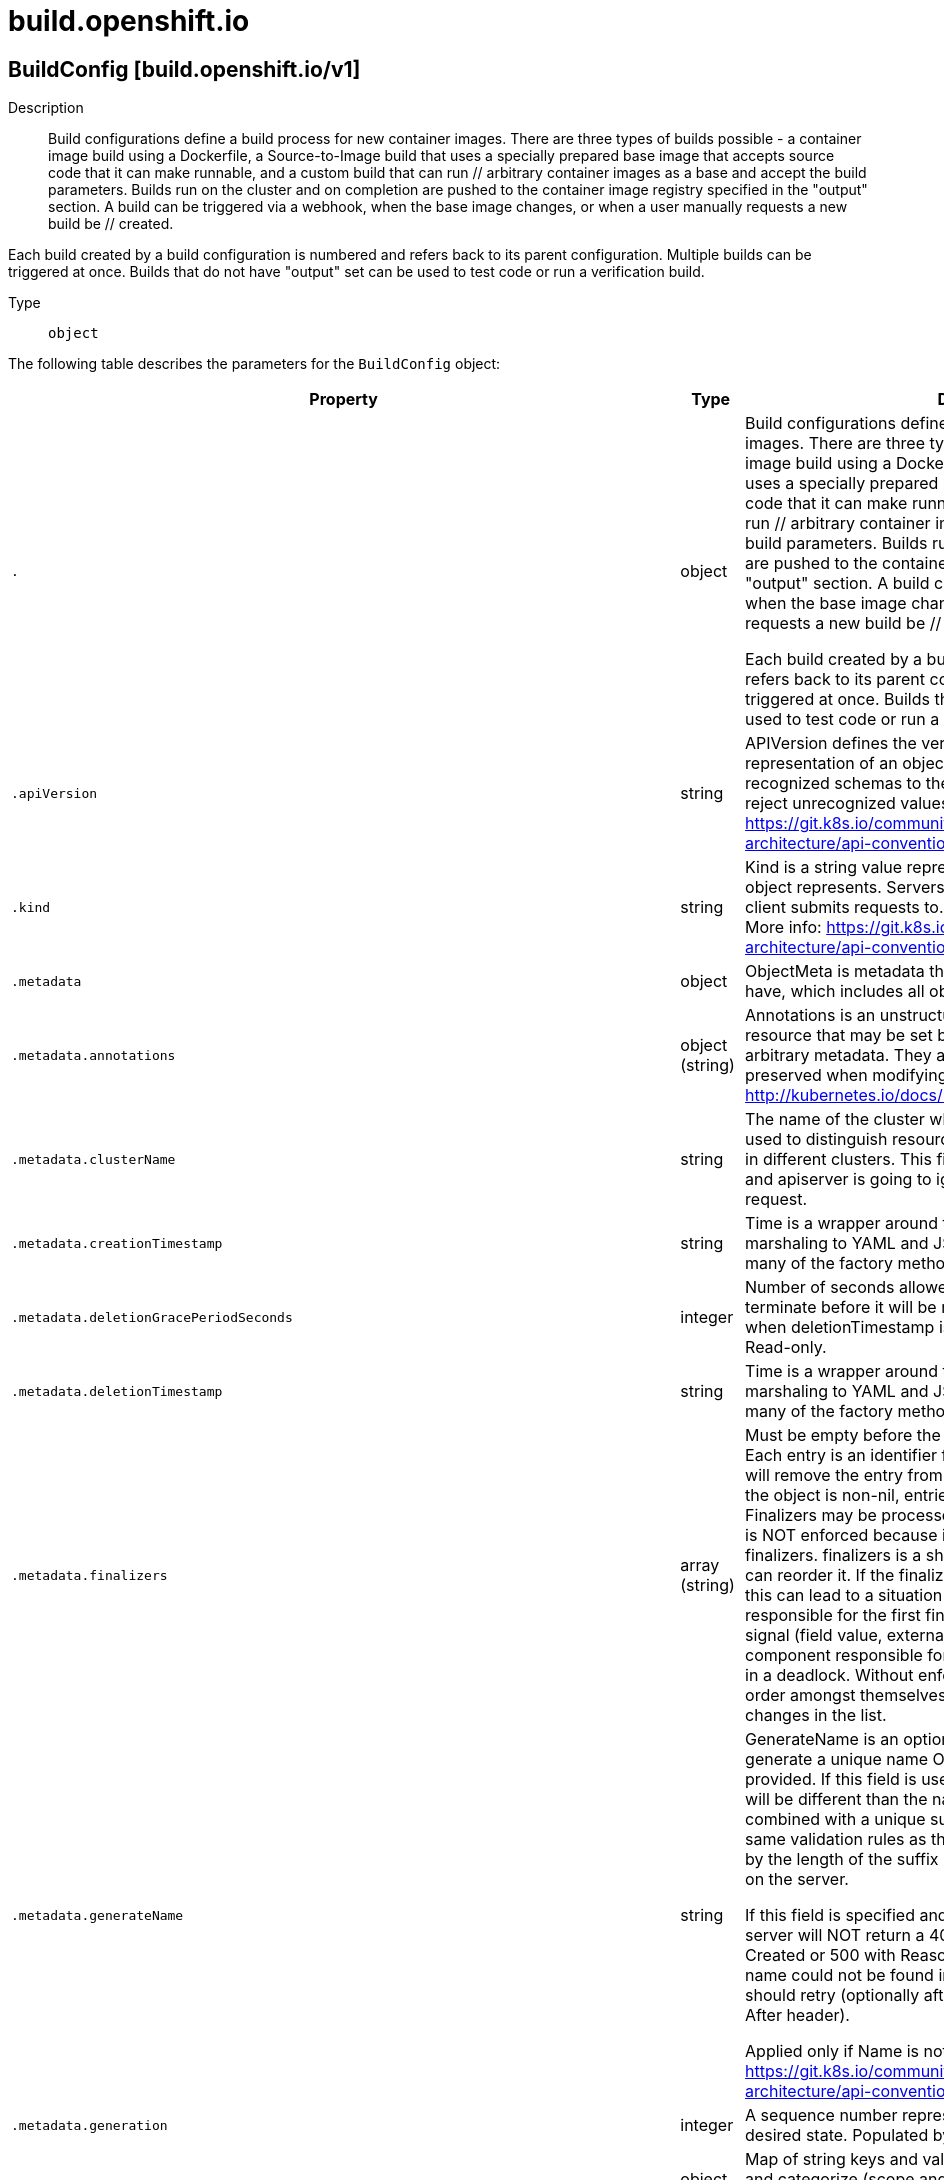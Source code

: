 [id="build-openshift-io"]
= build.openshift.io

toc::[]

== BuildConfig [build.openshift.io/v1]


Description::
  Build configurations define a build process for new container images. There are three types of builds possible - a container image build using a Dockerfile, a Source-to-Image build that uses a specially prepared base image that accepts source code that it can make runnable, and a custom build that can run // arbitrary container images as a base and accept the build parameters. Builds run on the cluster and on completion are pushed to the container image registry specified in the &quot;output&quot; section. A build can be triggered via a webhook, when the base image changes, or when a user manually requests a new build be // created.

Each build created by a build configuration is numbered and refers back to its parent configuration. Multiple builds can be triggered at once. Builds that do not have &quot;output&quot; set can be used to test code or run a verification build.

Type::
  `object`

The following table describes the parameters for the `BuildConfig` object:

[cols="1,1,1",options="header"]
|===
| Property | Type | Description

| `.`
| object
| Build configurations define a build process for new container images. There are three types of builds possible - a container image build using a Dockerfile, a Source-to-Image build that uses a specially prepared base image that accepts source code that it can make runnable, and a custom build that can run // arbitrary container images as a base and accept the build parameters. Builds run on the cluster and on completion are pushed to the container image registry specified in the "output" section. A build can be triggered via a webhook, when the base image changes, or when a user manually requests a new build be // created.

Each build created by a build configuration is numbered and refers back to its parent configuration. Multiple builds can be triggered at once. Builds that do not have "output" set can be used to test code or run a verification build.

| `.apiVersion`
| string
| APIVersion defines the versioned schema of this representation of an object. Servers should convert recognized schemas to the latest internal value, and may reject unrecognized values. More info: https://git.k8s.io/community/contributors/devel/sig-architecture/api-conventions.md#resources

| `.kind`
| string
| Kind is a string value representing the REST resource this object represents. Servers may infer this from the endpoint the client submits requests to. Cannot be updated. In CamelCase. More info: https://git.k8s.io/community/contributors/devel/sig-architecture/api-conventions.md#types-kinds

| `.metadata`
| object
| ObjectMeta is metadata that all persisted resources must have, which includes all objects users must create.

| `.metadata.annotations`
| object (string)
| Annotations is an unstructured key value map stored with a resource that may be set by external tools to store and retrieve arbitrary metadata. They are not queryable and should be preserved when modifying objects. More info: http://kubernetes.io/docs/user-guide/annotations

| `.metadata.clusterName`
| string
| The name of the cluster which the object belongs to. This is used to distinguish resources with same name and namespace in different clusters. This field is not set anywhere right now and apiserver is going to ignore it if set in create or update request.

| `.metadata.creationTimestamp`
| string
| Time is a wrapper around time.Time which supports correct marshaling to YAML and JSON.  Wrappers are provided for many of the factory methods that the time package offers.

| `.metadata.deletionGracePeriodSeconds`
| integer
| Number of seconds allowed for this object to gracefully terminate before it will be removed from the system. Only set when deletionTimestamp is also set. May only be shortened. Read-only.

| `.metadata.deletionTimestamp`
| string
| Time is a wrapper around time.Time which supports correct marshaling to YAML and JSON.  Wrappers are provided for many of the factory methods that the time package offers.

| `.metadata.finalizers`
| array (string)
| Must be empty before the object is deleted from the registry. Each entry is an identifier for the responsible component that will remove the entry from the list. If the deletionTimestamp of the object is non-nil, entries in this list can only be removed. Finalizers may be processed and removed in any order.  Order is NOT enforced because it introduces significant risk of stuck finalizers. finalizers is a shared field, any actor with permission can reorder it. If the finalizer list is processed in order, then this can lead to a situation in which the component responsible for the first finalizer in the list is waiting for a signal (field value, external system, or other) produced by a component responsible for a finalizer later in the list, resulting in a deadlock. Without enforced ordering finalizers are free to order amongst themselves and are not vulnerable to ordering changes in the list.

| `.metadata.generateName`
| string
| GenerateName is an optional prefix, used by the server, to generate a unique name ONLY IF the Name field has not been provided. If this field is used, the name returned to the client will be different than the name passed. This value will also be combined with a unique suffix. The provided value has the same validation rules as the Name field, and may be truncated by the length of the suffix required to make the value unique on the server.

If this field is specified and the generated name exists, the server will NOT return a 409 - instead, it will either return 201 Created or 500 with Reason ServerTimeout indicating a unique name could not be found in the time allotted, and the client should retry (optionally after the time indicated in the Retry-After header).

Applied only if Name is not specified. More info: https://git.k8s.io/community/contributors/devel/sig-architecture/api-conventions.md#idempotency

| `.metadata.generation`
| integer
| A sequence number representing a specific generation of the desired state. Populated by the system. Read-only.

| `.metadata.labels`
| object (string)
| Map of string keys and values that can be used to organize and categorize (scope and select) objects. May match selectors of replication controllers and services. More info: http://kubernetes.io/docs/user-guide/labels

| `.metadata.managedFields`
| array
| ManagedFields maps workflow-id and version to the set of fields that are managed by that workflow. This is mostly for internal housekeeping, and users typically shouldn't need to set or understand this field. A workflow can be the user's name, a controller's name, or the name of a specific apply path like "ci-cd". The set of fields is always in the version that the workflow used when modifying the object.

| `.metadata.managedFields[]`
| object
| ManagedFieldsEntry is a workflow-id, a FieldSet and the group version of the resource that the fieldset applies to.

| `.metadata.managedFields[].apiVersion`
| string
| APIVersion defines the version of this resource that this field set applies to. The format is "group/version" just like the top-level APIVersion field. It is necessary to track the version of a field set because it cannot be automatically converted.

| `.metadata.managedFields[].fieldsType`
| string
| FieldsType is the discriminator for the different fields format and version. There is currently only one possible value: "FieldsV1"

| `.metadata.managedFields[].fieldsV1`
| object
| FieldsV1 stores a set of fields in a data structure like a Trie, in JSON format.

Each key is either a '.' representing the field itself, and will always map to an empty set, or a string representing a sub-field or item. The string will follow one of these four formats: 'f:<name>', where <name> is the name of a field in a struct, or key in a map 'v:<value>', where <value> is the exact json formatted value of a list item 'i:<index>', where <index> is position of a item in a list 'k:<keys>', where <keys> is a map of  a list item's key fields to their unique values If a key maps to an empty Fields value, the field that key represents is part of the set.

The exact format is defined in sigs.k8s.io/structured-merge-diff

| `.metadata.managedFields[].manager`
| string
| Manager is an identifier of the workflow managing these fields.

| `.metadata.managedFields[].operation`
| string
| Operation is the type of operation which lead to this ManagedFieldsEntry being created. The only valid values for this field are 'Apply' and 'Update'.

| `.metadata.managedFields[].time`
| string
| Time is a wrapper around time.Time which supports correct marshaling to YAML and JSON.  Wrappers are provided for many of the factory methods that the time package offers.

| `.metadata.name`
| string
| Name must be unique within a namespace. Is required when creating resources, although some resources may allow a client to request the generation of an appropriate name automatically. Name is primarily intended for creation idempotence and configuration definition. Cannot be updated. More info: http://kubernetes.io/docs/user-guide/identifiers#names

| `.metadata.namespace`
| string
| Namespace defines the space within each name must be unique. An empty namespace is equivalent to the "default" namespace, but "default" is the canonical representation. Not all objects are required to be scoped to a namespace - the value of this field for those objects will be empty.

Must be a DNS_LABEL. Cannot be updated. More info: http://kubernetes.io/docs/user-guide/namespaces

| `.metadata.ownerReferences`
| array
| List of objects depended by this object. If ALL objects in the list have been deleted, this object will be garbage collected. If this object is managed by a controller, then an entry in this list will point to this controller, with the controller field set to true. There cannot be more than one managing controller.

| `.metadata.ownerReferences[]`
| object
| OwnerReference contains enough information to let you identify an owning object. An owning object must be in the same namespace as the dependent, or be cluster-scoped, so there is no namespace field.

| `.metadata.ownerReferences[].apiVersion`
| string
| API version of the referent.

| `.metadata.ownerReferences[].blockOwnerDeletion`
| boolean
| If true, AND if the owner has the "foregroundDeletion" finalizer, then the owner cannot be deleted from the key-value store until this reference is removed. Defaults to false. To set this field, a user needs "delete" permission of the owner, otherwise 422 (Unprocessable Entity) will be returned.

| `.metadata.ownerReferences[].controller`
| boolean
| If true, this reference points to the managing controller.

| `.metadata.ownerReferences[].kind`
| string
| Kind of the referent. More info: https://git.k8s.io/community/contributors/devel/sig-architecture/api-conventions.md#types-kinds

| `.metadata.ownerReferences[].name`
| string
| Name of the referent. More info: http://kubernetes.io/docs/user-guide/identifiers#names

| `.metadata.ownerReferences[].uid`
| string
| UID of the referent. More info: http://kubernetes.io/docs/user-guide/identifiers#uids

| `.metadata.resourceVersion`
| string
| An opaque value that represents the internal version of this object that can be used by clients to determine when objects have changed. May be used for optimistic concurrency, change detection, and the watch operation on a resource or set of resources. Clients must treat these values as opaque and passed unmodified back to the server. They may only be valid for a particular resource or set of resources.

Populated by the system. Read-only. Value must be treated as opaque by clients and . More info: https://git.k8s.io/community/contributors/devel/sig-architecture/api-conventions.md#concurrency-control-and-consistency

| `.metadata.selfLink`
| string
| SelfLink is a URL representing this object. Populated by the system. Read-only.

DEPRECATED Kubernetes will stop propagating this field in 1.20 release and the field is planned to be removed in 1.21 release.

| `.metadata.uid`
| string
| UID is the unique in time and space value for this object. It is typically generated by the server on successful creation of a resource and is not allowed to change on PUT operations.

Populated by the system. Read-only. More info: http://kubernetes.io/docs/user-guide/identifiers#uids

| `.spec`
| object
| BuildConfigSpec describes when and how builds are created

| `.spec.completionDeadlineSeconds`
| integer
| completionDeadlineSeconds is an optional duration in seconds, counted from the time when a build pod gets scheduled in the system, that the build may be active on a node before the system actively tries to terminate the build; value must be positive integer

| `.spec.failedBuildsHistoryLimit`
| integer
| failedBuildsHistoryLimit is the number of old failed builds to retain. When a BuildConfig is created, the 5 most recent failed builds are retained unless this value is set. If removed after the BuildConfig has been created, all failed builds are retained.

| `.spec.nodeSelector`
| object (string)
| nodeSelector is a selector which must be true for the build pod to fit on a node If nil, it can be overridden by default build nodeselector values for the cluster. If set to an empty map or a map with any values, default build nodeselector values are ignored.

| `.spec.output`
| object
| BuildOutput is input to a build strategy and describes the container image that the strategy should produce.

| `.spec.output.imageLabels`
| array
| imageLabels define a list of labels that are applied to the resulting image. If there are multiple labels with the same name then the last one in the list is used.

| `.spec.output.imageLabels[]`
| object
| ImageLabel represents a label applied to the resulting image.

| `.spec.output.imageLabels[].name`
| string
| name defines the name of the label. It must have non-zero length.

| `.spec.output.imageLabels[].value`
| string
| value defines the literal value of the label.

| `.spec.output.pushSecret`
| object
| LocalObjectReference contains enough information to let you locate the referenced object inside the same namespace.

| `.spec.output.pushSecret.name`
| string
| Name of the referent. More info: https://kubernetes.io/docs/concepts/overview/working-with-objects/names/#names

| `.spec.output.to`
| object
| ObjectReference contains enough information to let you inspect or modify the referred object.

| `.spec.output.to.apiVersion`
| string
| API version of the referent.

| `.spec.output.to.fieldPath`
| string
| If referring to a piece of an object instead of an entire object, this string should contain a valid JSON/Go field access statement, such as desiredState.manifest.containers[2]. For example, if the object reference is to a container within a pod, this would take on a value like: "spec.containers{name}" (where "name" refers to the name of the container that triggered the event) or if no container name is specified "spec.containers[2]" (container with index 2 in this pod). This syntax is chosen only to have some well-defined way of referencing a part of an object.

| `.spec.output.to.kind`
| string
| Kind of the referent. More info: https://git.k8s.io/community/contributors/devel/sig-architecture/api-conventions.md#types-kinds

| `.spec.output.to.name`
| string
| Name of the referent. More info: https://kubernetes.io/docs/concepts/overview/working-with-objects/names/#names

| `.spec.output.to.namespace`
| string
| Namespace of the referent. More info: https://kubernetes.io/docs/concepts/overview/working-with-objects/namespaces/

| `.spec.output.to.resourceVersion`
| string
| Specific resourceVersion to which this reference is made, if any. More info: https://git.k8s.io/community/contributors/devel/sig-architecture/api-conventions.md#concurrency-control-and-consistency

| `.spec.output.to.uid`
| string
| UID of the referent. More info: https://kubernetes.io/docs/concepts/overview/working-with-objects/names/#uids

| `.spec.postCommit`
| object
| A BuildPostCommitSpec holds a build post commit hook specification. The hook executes a command in a temporary container running the build output image, immediately after the last layer of the image is committed and before the image is pushed to a registry. The command is executed with the current working directory ($PWD) set to the image's WORKDIR.

The build will be marked as failed if the hook execution fails. It will fail if the script or command return a non-zero exit code, or if there is any other error related to starting the temporary container.

There are five different ways to configure the hook. As an example, all forms below are equivalent and will execute `rake test --verbose`.

1. Shell script:

       "postCommit": {
         "script": "rake test --verbose",
       }

    The above is a convenient form which is equivalent to:

       "postCommit": {
         "command": ["/bin/sh", "-ic"],
         "args":    ["rake test --verbose"]
       }

2. A command as the image entrypoint:

       "postCommit": {
         "commit": ["rake", "test", "--verbose"]
       }

    Command overrides the image entrypoint in the exec form, as documented in
    Docker: https://docs.docker.com/engine/reference/builder/#entrypoint.

3. Pass arguments to the default entrypoint:

       "postCommit": {
		      "args": ["rake", "test", "--verbose"]
	      }

    This form is only useful if the image entrypoint can handle arguments.

4. Shell script with arguments:

       "postCommit": {
         "script": "rake test $1",
         "args":   ["--verbose"]
       }

    This form is useful if you need to pass arguments that would otherwise be
    hard to quote properly in the shell script. In the script, $0 will be
    "/bin/sh" and $1, $2, etc, are the positional arguments from Args.

5. Command with arguments:

       "postCommit": {
         "command": ["rake", "test"],
         "args":    ["--verbose"]
       }

    This form is equivalent to appending the arguments to the Command slice.

It is invalid to provide both Script and Command simultaneously. If none of the fields are specified, the hook is not executed.

| `.spec.postCommit.args`
| array (string)
| args is a list of arguments that are provided to either Command, Script or the container image's default entrypoint. The arguments are placed immediately after the command to be run.

| `.spec.postCommit.command`
| array (string)
| command is the command to run. It may not be specified with Script. This might be needed if the image doesn't have `/bin/sh`, or if you do not want to use a shell. In all other cases, using Script might be more convenient.

| `.spec.postCommit.script`
| string
| script is a shell script to be run with `/bin/sh -ic`. It may not be specified with Command. Use Script when a shell script is appropriate to execute the post build hook, for example for running unit tests with `rake test`. If you need control over the image entrypoint, or if the image does not have `/bin/sh`, use Command and/or Args. The `-i` flag is needed to support CentOS and RHEL images that use Software Collections (SCL), in order to have the appropriate collections enabled in the shell. E.g., in the Ruby image, this is necessary to make `ruby`, `bundle` and other binaries available in the PATH.

| `.spec.resources`
| object
| ResourceRequirements describes the compute resource requirements.

| `.spec.resources.limits`
| object (string)
| Limits describes the maximum amount of compute resources allowed. More info: https://kubernetes.io/docs/concepts/configuration/manage-compute-resources-container/

| `.spec.resources.requests`
| object (string)
| Requests describes the minimum amount of compute resources required. If Requests is omitted for a container, it defaults to Limits if that is explicitly specified, otherwise to an implementation-defined value. More info: https://kubernetes.io/docs/concepts/configuration/manage-compute-resources-container/

| `.spec.revision`
| object
| SourceRevision is the revision or commit information from the source for the build

| `.spec.revision.git`
| object
| GitSourceRevision is the commit information from a git source for a build

| `.spec.revision.git.author`
| object
| SourceControlUser defines the identity of a user of source control

| `.spec.revision.git.author.email`
| string
| email of the source control user

| `.spec.revision.git.author.name`
| string
| name of the source control user

| `.spec.revision.git.commit`
| string
| commit is the commit hash identifying a specific commit

| `.spec.revision.git.committer`
| object
| SourceControlUser defines the identity of a user of source control

| `.spec.revision.git.committer.email`
| string
| email of the source control user

| `.spec.revision.git.committer.name`
| string
| name of the source control user

| `.spec.revision.git.message`
| string
| message is the description of a specific commit

| `.spec.revision.type`
| string
| type of the build source, may be one of 'Source', 'Dockerfile', 'Binary', or 'Images'

| `.spec.runPolicy`
| string
| RunPolicy describes how the new build created from this build configuration will be scheduled for execution. This is optional, if not specified we default to "Serial".

| `.spec.serviceAccount`
| string
| serviceAccount is the name of the ServiceAccount to use to run the pod created by this build. The pod will be allowed to use secrets referenced by the ServiceAccount

| `.spec.source`
| object
| BuildSource is the SCM used for the build.

| `.spec.source.binary`
| object
| BinaryBuildSource describes a binary file to be used for the Docker and Source build strategies, where the file will be extracted and used as the build source.

| `.spec.source.binary.asFile`
| string
| asFile indicates that the provided binary input should be considered a single file within the build input. For example, specifying "webapp.war" would place the provided binary as `/webapp.war` for the builder. If left empty, the Docker and Source build strategies assume this file is a zip, tar, or tar.gz file and extract it as the source. The custom strategy receives this binary as standard input. This filename may not contain slashes or be '..' or '.'.

| `.spec.source.configMaps`
| array
| configMaps represents a list of configMaps and their destinations that will be used for the build.

| `.spec.source.configMaps[]`
| object
| ConfigMapBuildSource describes a configmap and its destination directory that will be used only at the build time. The content of the configmap referenced here will be copied into the destination directory instead of mounting.

| `.spec.source.configMaps[].configMap`
| object
| LocalObjectReference contains enough information to let you locate the referenced object inside the same namespace.

| `.spec.source.configMaps[].configMap.name`
| string
| Name of the referent. More info: https://kubernetes.io/docs/concepts/overview/working-with-objects/names/#names

| `.spec.source.configMaps[].destinationDir`
| string
| destinationDir is the directory where the files from the configmap should be available for the build time. For the Source build strategy, these will be injected into a container where the assemble script runs. For the container image build strategy, these will be copied into the build directory, where the Dockerfile is located, so users can ADD or COPY them during container image build.

| `.spec.source.contextDir`
| string
| contextDir specifies the sub-directory where the source code for the application exists. This allows to have buildable sources in directory other than root of repository.

| `.spec.source.dockerfile`
| string
| dockerfile is the raw contents of a Dockerfile which should be built. When this option is specified, the FROM may be modified based on your strategy base image and additional ENV stanzas from your strategy environment will be added after the FROM, but before the rest of your Dockerfile stanzas. The Dockerfile source type may be used with other options like git - in those cases the Git repo will have any innate Dockerfile replaced in the context dir.

| `.spec.source.git`
| object
| GitBuildSource defines the parameters of a Git SCM

| `.spec.source.git.httpProxy`
| string
| httpProxy is a proxy used to reach the git repository over http

| `.spec.source.git.httpsProxy`
| string
| httpsProxy is a proxy used to reach the git repository over https

| `.spec.source.git.noProxy`
| string
| noProxy is the list of domains for which the proxy should not be used

| `.spec.source.git.ref`
| string
| ref is the branch/tag/ref to build.

| `.spec.source.git.uri`
| string
| uri points to the source that will be built. The structure of the source will depend on the type of build to run

| `.spec.source.images`
| array
| images describes a set of images to be used to provide source for the build

| `.spec.source.images[]`
| object
| ImageSource is used to describe build source that will be extracted from an image or used during a multi stage build. A reference of type ImageStreamTag, ImageStreamImage or DockerImage may be used. A pull secret can be specified to pull the image from an external registry or override the default service account secret if pulling from the internal registry. Image sources can either be used to extract content from an image and place it into the build context along with the repository source, or used directly during a multi-stage container image build to allow content to be copied without overwriting the contents of the repository source (see the 'paths' and 'as' fields).

| `.spec.source.images[].as`
| array (string)
| A list of image names that this source will be used in place of during a multi-stage container image build. For instance, a Dockerfile that uses "COPY --from=nginx:latest" will first check for an image source that has "nginx:latest" in this field before attempting to pull directly. If the Dockerfile does not reference an image source it is ignored. This field and paths may both be set, in which case the contents will be used twice.

| `.spec.source.images[].from`
| object
| ObjectReference contains enough information to let you inspect or modify the referred object.

| `.spec.source.images[].from.apiVersion`
| string
| API version of the referent.

| `.spec.source.images[].from.fieldPath`
| string
| If referring to a piece of an object instead of an entire object, this string should contain a valid JSON/Go field access statement, such as desiredState.manifest.containers[2]. For example, if the object reference is to a container within a pod, this would take on a value like: "spec.containers{name}" (where "name" refers to the name of the container that triggered the event) or if no container name is specified "spec.containers[2]" (container with index 2 in this pod). This syntax is chosen only to have some well-defined way of referencing a part of an object.

| `.spec.source.images[].from.kind`
| string
| Kind of the referent. More info: https://git.k8s.io/community/contributors/devel/sig-architecture/api-conventions.md#types-kinds

| `.spec.source.images[].from.name`
| string
| Name of the referent. More info: https://kubernetes.io/docs/concepts/overview/working-with-objects/names/#names

| `.spec.source.images[].from.namespace`
| string
| Namespace of the referent. More info: https://kubernetes.io/docs/concepts/overview/working-with-objects/namespaces/

| `.spec.source.images[].from.resourceVersion`
| string
| Specific resourceVersion to which this reference is made, if any. More info: https://git.k8s.io/community/contributors/devel/sig-architecture/api-conventions.md#concurrency-control-and-consistency

| `.spec.source.images[].from.uid`
| string
| UID of the referent. More info: https://kubernetes.io/docs/concepts/overview/working-with-objects/names/#uids

| `.spec.source.images[].paths`
| array
| paths is a list of source and destination paths to copy from the image. This content will be copied into the build context prior to starting the build. If no paths are set, the build context will not be altered.

| `.spec.source.images[].paths[]`
| object
| ImageSourcePath describes a path to be copied from a source image and its destination within the build directory.

| `.spec.source.images[].paths[].destinationDir`
| string
| destinationDir is the relative directory within the build directory where files copied from the image are placed.

| `.spec.source.images[].paths[].sourcePath`
| string
| sourcePath is the absolute path of the file or directory inside the image to copy to the build directory.  If the source path ends in /. then the content of the directory will be copied, but the directory itself will not be created at the destination.

| `.spec.source.images[].pullSecret`
| object
| LocalObjectReference contains enough information to let you locate the referenced object inside the same namespace.

| `.spec.source.images[].pullSecret.name`
| string
| Name of the referent. More info: https://kubernetes.io/docs/concepts/overview/working-with-objects/names/#names

| `.spec.source.secrets`
| array
| secrets represents a list of secrets and their destinations that will be used only for the build.

| `.spec.source.secrets[]`
| object
| SecretBuildSource describes a secret and its destination directory that will be used only at the build time. The content of the secret referenced here will be copied into the destination directory instead of mounting.

| `.spec.source.secrets[].destinationDir`
| string
| destinationDir is the directory where the files from the secret should be available for the build time. For the Source build strategy, these will be injected into a container where the assemble script runs. Later, when the script finishes, all files injected will be truncated to zero length. For the container image build strategy, these will be copied into the build directory, where the Dockerfile is located, so users can ADD or COPY them during container image build.

| `.spec.source.secrets[].secret`
| object
| LocalObjectReference contains enough information to let you locate the referenced object inside the same namespace.

| `.spec.source.secrets[].secret.name`
| string
| Name of the referent. More info: https://kubernetes.io/docs/concepts/overview/working-with-objects/names/#names

| `.spec.source.sourceSecret`
| object
| LocalObjectReference contains enough information to let you locate the referenced object inside the same namespace.

| `.spec.source.sourceSecret.name`
| string
| Name of the referent. More info: https://kubernetes.io/docs/concepts/overview/working-with-objects/names/#names

| `.spec.source.type`
| string
| type of build input to accept

| `.spec.strategy`
| object
| BuildStrategy contains the details of how to perform a build.

| `.spec.strategy.customStrategy`
| object
| CustomBuildStrategy defines input parameters specific to Custom build.

| `.spec.strategy.customStrategy.buildAPIVersion`
| string
| buildAPIVersion is the requested API version for the Build object serialized and passed to the custom builder

| `.spec.strategy.customStrategy.env`
| array
| env contains additional environment variables you want to pass into a builder container.

| `.spec.strategy.customStrategy.env[]`
| object
| EnvVar represents an environment variable present in a Container.

| `.spec.strategy.customStrategy.env[].name`
| string
| Name of the environment variable. Must be a C_IDENTIFIER.

| `.spec.strategy.customStrategy.env[].value`
| string
| Variable references $(VAR_NAME) are expanded using the previous defined environment variables in the container and any service environment variables. If a variable cannot be resolved, the reference in the input string will be unchanged. The $(VAR_NAME) syntax can be escaped with a double $$, ie: $$(VAR_NAME). Escaped references will never be expanded, regardless of whether the variable exists or not. Defaults to "".

| `.spec.strategy.customStrategy.env[].valueFrom`
| object
| EnvVarSource represents a source for the value of an EnvVar.

| `.spec.strategy.customStrategy.env[].valueFrom.configMapKeyRef`
| object
| Selects a key from a ConfigMap.

| `.spec.strategy.customStrategy.env[].valueFrom.configMapKeyRef.key`
| string
| The key to select.

| `.spec.strategy.customStrategy.env[].valueFrom.configMapKeyRef.name`
| string
| Name of the referent. More info: https://kubernetes.io/docs/concepts/overview/working-with-objects/names/#names

| `.spec.strategy.customStrategy.env[].valueFrom.configMapKeyRef.optional`
| boolean
| Specify whether the ConfigMap or its key must be defined

| `.spec.strategy.customStrategy.env[].valueFrom.fieldRef`
| object
| ObjectFieldSelector selects an APIVersioned field of an object.

| `.spec.strategy.customStrategy.env[].valueFrom.fieldRef.apiVersion`
| string
| Version of the schema the FieldPath is written in terms of, defaults to "v1".

| `.spec.strategy.customStrategy.env[].valueFrom.fieldRef.fieldPath`
| string
| Path of the field to select in the specified API version.

| `.spec.strategy.customStrategy.env[].valueFrom.resourceFieldRef`
| object
| ResourceFieldSelector represents container resources (cpu, memory) and their output format

| `.spec.strategy.customStrategy.env[].valueFrom.resourceFieldRef.containerName`
| string
| Container name: required for volumes, optional for env vars

| `.spec.strategy.customStrategy.env[].valueFrom.resourceFieldRef.divisor`
| string
| Quantity is a fixed-point representation of a number. It provides convenient marshaling/unmarshaling in JSON and YAML, in addition to String() and AsInt64() accessors.

The serialization format is:

<quantity>        ::= <signedNumber><suffix>
  (Note that <suffix> may be empty, from the "" case in <decimalSI>.)
<digit>           ::= 0 \| 1 \| ... \| 9 <digits>          ::= <digit> \| <digit><digits> <number>          ::= <digits> \| <digits>.<digits> \| <digits>. \| .<digits> <sign>            ::= "+" \| "-" <signedNumber>    ::= <number> \| <sign><number> <suffix>          ::= <binarySI> \| <decimalExponent> \| <decimalSI> <binarySI>        ::= Ki \| Mi \| Gi \| Ti \| Pi \| Ei
  (International System of units; See: http://physics.nist.gov/cuu/Units/binary.html)
<decimalSI>       ::= m \| "" \| k \| M \| G \| T \| P \| E
  (Note that 1024 = 1Ki but 1000 = 1k; I didn't choose the capitalization.)
<decimalExponent> ::= "e" <signedNumber> \| "E" <signedNumber>

No matter which of the three exponent forms is used, no quantity may represent a number greater than 2^63-1 in magnitude, nor may it have more than 3 decimal places. Numbers larger or more precise will be capped or rounded up. (E.g.: 0.1m will rounded up to 1m.) This may be extended in the future if we require larger or smaller quantities.

When a Quantity is parsed from a string, it will remember the type of suffix it had, and will use the same type again when it is serialized.

Before serializing, Quantity will be put in "canonical form". This means that Exponent/suffix will be adjusted up or down (with a corresponding increase or decrease in Mantissa) such that:
  a. No precision is lost
  b. No fractional digits will be emitted
  c. The exponent (or suffix) is as large as possible.
The sign will be omitted unless the number is negative.

Examples:
  1.5 will be serialized as "1500m"
  1.5Gi will be serialized as "1536Mi"

Note that the quantity will NEVER be internally represented by a floating point number. That is the whole point of this exercise.

Non-canonical values will still parse as long as they are well formed, but will be re-emitted in their canonical form. (So always use canonical form, or don't diff.)

This format is intended to make it difficult to use these numbers without writing some sort of special handling code in the hopes that that will cause implementors to also use a fixed point implementation.

| `.spec.strategy.customStrategy.env[].valueFrom.resourceFieldRef.resource`
| string
| Required: resource to select

| `.spec.strategy.customStrategy.env[].valueFrom.secretKeyRef`
| object
| SecretKeySelector selects a key of a Secret.

| `.spec.strategy.customStrategy.env[].valueFrom.secretKeyRef.key`
| string
| The key of the secret to select from.  Must be a valid secret key.

| `.spec.strategy.customStrategy.env[].valueFrom.secretKeyRef.name`
| string
| Name of the referent. More info: https://kubernetes.io/docs/concepts/overview/working-with-objects/names/#names

| `.spec.strategy.customStrategy.env[].valueFrom.secretKeyRef.optional`
| boolean
| Specify whether the Secret or its key must be defined

| `.spec.strategy.customStrategy.exposeDockerSocket`
| boolean
| exposeDockerSocket will allow running Docker commands (and build container images) from inside the container.

| `.spec.strategy.customStrategy.forcePull`
| boolean
| forcePull describes if the controller should configure the build pod to always pull the images for the builder or only pull if it is not present locally

| `.spec.strategy.customStrategy.from`
| object
| ObjectReference contains enough information to let you inspect or modify the referred object.

| `.spec.strategy.customStrategy.from.apiVersion`
| string
| API version of the referent.

| `.spec.strategy.customStrategy.from.fieldPath`
| string
| If referring to a piece of an object instead of an entire object, this string should contain a valid JSON/Go field access statement, such as desiredState.manifest.containers[2]. For example, if the object reference is to a container within a pod, this would take on a value like: "spec.containers{name}" (where "name" refers to the name of the container that triggered the event) or if no container name is specified "spec.containers[2]" (container with index 2 in this pod). This syntax is chosen only to have some well-defined way of referencing a part of an object.

| `.spec.strategy.customStrategy.from.kind`
| string
| Kind of the referent. More info: https://git.k8s.io/community/contributors/devel/sig-architecture/api-conventions.md#types-kinds

| `.spec.strategy.customStrategy.from.name`
| string
| Name of the referent. More info: https://kubernetes.io/docs/concepts/overview/working-with-objects/names/#names

| `.spec.strategy.customStrategy.from.namespace`
| string
| Namespace of the referent. More info: https://kubernetes.io/docs/concepts/overview/working-with-objects/namespaces/

| `.spec.strategy.customStrategy.from.resourceVersion`
| string
| Specific resourceVersion to which this reference is made, if any. More info: https://git.k8s.io/community/contributors/devel/sig-architecture/api-conventions.md#concurrency-control-and-consistency

| `.spec.strategy.customStrategy.from.uid`
| string
| UID of the referent. More info: https://kubernetes.io/docs/concepts/overview/working-with-objects/names/#uids

| `.spec.strategy.customStrategy.pullSecret`
| object
| LocalObjectReference contains enough information to let you locate the referenced object inside the same namespace.

| `.spec.strategy.customStrategy.pullSecret.name`
| string
| Name of the referent. More info: https://kubernetes.io/docs/concepts/overview/working-with-objects/names/#names

| `.spec.strategy.customStrategy.secrets`
| array
| secrets is a list of additional secrets that will be included in the build pod

| `.spec.strategy.customStrategy.secrets[]`
| object
| SecretSpec specifies a secret to be included in a build pod and its corresponding mount point

| `.spec.strategy.customStrategy.secrets[].mountPath`
| string
| mountPath is the path at which to mount the secret

| `.spec.strategy.customStrategy.secrets[].secretSource`
| object
| LocalObjectReference contains enough information to let you locate the referenced object inside the same namespace.

| `.spec.strategy.customStrategy.secrets[].secretSource.name`
| string
| Name of the referent. More info: https://kubernetes.io/docs/concepts/overview/working-with-objects/names/#names

| `.spec.strategy.dockerStrategy`
| object
| DockerBuildStrategy defines input parameters specific to container image build.

| `.spec.strategy.dockerStrategy.buildArgs`
| array
| buildArgs contains build arguments that will be resolved in the Dockerfile.  See https://docs.docker.com/engine/reference/builder/#/arg for more details.

| `.spec.strategy.dockerStrategy.buildArgs[]`
| object
| EnvVar represents an environment variable present in a Container.

| `.spec.strategy.dockerStrategy.buildArgs[].name`
| string
| Name of the environment variable. Must be a C_IDENTIFIER.

| `.spec.strategy.dockerStrategy.buildArgs[].value`
| string
| Variable references $(VAR_NAME) are expanded using the previous defined environment variables in the container and any service environment variables. If a variable cannot be resolved, the reference in the input string will be unchanged. The $(VAR_NAME) syntax can be escaped with a double $$, ie: $$(VAR_NAME). Escaped references will never be expanded, regardless of whether the variable exists or not. Defaults to "".

| `.spec.strategy.dockerStrategy.buildArgs[].valueFrom`
| object
| EnvVarSource represents a source for the value of an EnvVar.

| `.spec.strategy.dockerStrategy.buildArgs[].valueFrom.configMapKeyRef`
| object
| Selects a key from a ConfigMap.

| `.spec.strategy.dockerStrategy.buildArgs[].valueFrom.configMapKeyRef.key`
| string
| The key to select.

| `.spec.strategy.dockerStrategy.buildArgs[].valueFrom.configMapKeyRef.name`
| string
| Name of the referent. More info: https://kubernetes.io/docs/concepts/overview/working-with-objects/names/#names

| `.spec.strategy.dockerStrategy.buildArgs[].valueFrom.configMapKeyRef.optional`
| boolean
| Specify whether the ConfigMap or its key must be defined

| `.spec.strategy.dockerStrategy.buildArgs[].valueFrom.fieldRef`
| object
| ObjectFieldSelector selects an APIVersioned field of an object.

| `.spec.strategy.dockerStrategy.buildArgs[].valueFrom.fieldRef.apiVersion`
| string
| Version of the schema the FieldPath is written in terms of, defaults to "v1".

| `.spec.strategy.dockerStrategy.buildArgs[].valueFrom.fieldRef.fieldPath`
| string
| Path of the field to select in the specified API version.

| `.spec.strategy.dockerStrategy.buildArgs[].valueFrom.resourceFieldRef`
| object
| ResourceFieldSelector represents container resources (cpu, memory) and their output format

| `.spec.strategy.dockerStrategy.buildArgs[].valueFrom.resourceFieldRef.containerName`
| string
| Container name: required for volumes, optional for env vars

| `.spec.strategy.dockerStrategy.buildArgs[].valueFrom.resourceFieldRef.divisor`
| string
| Quantity is a fixed-point representation of a number. It provides convenient marshaling/unmarshaling in JSON and YAML, in addition to String() and AsInt64() accessors.

The serialization format is:

<quantity>        ::= <signedNumber><suffix>
  (Note that <suffix> may be empty, from the "" case in <decimalSI>.)
<digit>           ::= 0 \| 1 \| ... \| 9 <digits>          ::= <digit> \| <digit><digits> <number>          ::= <digits> \| <digits>.<digits> \| <digits>. \| .<digits> <sign>            ::= "+" \| "-" <signedNumber>    ::= <number> \| <sign><number> <suffix>          ::= <binarySI> \| <decimalExponent> \| <decimalSI> <binarySI>        ::= Ki \| Mi \| Gi \| Ti \| Pi \| Ei
  (International System of units; See: http://physics.nist.gov/cuu/Units/binary.html)
<decimalSI>       ::= m \| "" \| k \| M \| G \| T \| P \| E
  (Note that 1024 = 1Ki but 1000 = 1k; I didn't choose the capitalization.)
<decimalExponent> ::= "e" <signedNumber> \| "E" <signedNumber>

No matter which of the three exponent forms is used, no quantity may represent a number greater than 2^63-1 in magnitude, nor may it have more than 3 decimal places. Numbers larger or more precise will be capped or rounded up. (E.g.: 0.1m will rounded up to 1m.) This may be extended in the future if we require larger or smaller quantities.

When a Quantity is parsed from a string, it will remember the type of suffix it had, and will use the same type again when it is serialized.

Before serializing, Quantity will be put in "canonical form". This means that Exponent/suffix will be adjusted up or down (with a corresponding increase or decrease in Mantissa) such that:
  a. No precision is lost
  b. No fractional digits will be emitted
  c. The exponent (or suffix) is as large as possible.
The sign will be omitted unless the number is negative.

Examples:
  1.5 will be serialized as "1500m"
  1.5Gi will be serialized as "1536Mi"

Note that the quantity will NEVER be internally represented by a floating point number. That is the whole point of this exercise.

Non-canonical values will still parse as long as they are well formed, but will be re-emitted in their canonical form. (So always use canonical form, or don't diff.)

This format is intended to make it difficult to use these numbers without writing some sort of special handling code in the hopes that that will cause implementors to also use a fixed point implementation.

| `.spec.strategy.dockerStrategy.buildArgs[].valueFrom.resourceFieldRef.resource`
| string
| Required: resource to select

| `.spec.strategy.dockerStrategy.buildArgs[].valueFrom.secretKeyRef`
| object
| SecretKeySelector selects a key of a Secret.

| `.spec.strategy.dockerStrategy.buildArgs[].valueFrom.secretKeyRef.key`
| string
| The key of the secret to select from.  Must be a valid secret key.

| `.spec.strategy.dockerStrategy.buildArgs[].valueFrom.secretKeyRef.name`
| string
| Name of the referent. More info: https://kubernetes.io/docs/concepts/overview/working-with-objects/names/#names

| `.spec.strategy.dockerStrategy.buildArgs[].valueFrom.secretKeyRef.optional`
| boolean
| Specify whether the Secret or its key must be defined

| `.spec.strategy.dockerStrategy.dockerfilePath`
| string
| dockerfilePath is the path of the Dockerfile that will be used to build the container image, relative to the root of the context (contextDir).

| `.spec.strategy.dockerStrategy.env`
| array
| env contains additional environment variables you want to pass into a builder container.

| `.spec.strategy.dockerStrategy.env[]`
| object
| EnvVar represents an environment variable present in a Container.

| `.spec.strategy.dockerStrategy.env[].name`
| string
| Name of the environment variable. Must be a C_IDENTIFIER.

| `.spec.strategy.dockerStrategy.env[].value`
| string
| Variable references $(VAR_NAME) are expanded using the previous defined environment variables in the container and any service environment variables. If a variable cannot be resolved, the reference in the input string will be unchanged. The $(VAR_NAME) syntax can be escaped with a double $$, ie: $$(VAR_NAME). Escaped references will never be expanded, regardless of whether the variable exists or not. Defaults to "".

| `.spec.strategy.dockerStrategy.env[].valueFrom`
| object
| EnvVarSource represents a source for the value of an EnvVar.

| `.spec.strategy.dockerStrategy.env[].valueFrom.configMapKeyRef`
| object
| Selects a key from a ConfigMap.

| `.spec.strategy.dockerStrategy.env[].valueFrom.configMapKeyRef.key`
| string
| The key to select.

| `.spec.strategy.dockerStrategy.env[].valueFrom.configMapKeyRef.name`
| string
| Name of the referent. More info: https://kubernetes.io/docs/concepts/overview/working-with-objects/names/#names

| `.spec.strategy.dockerStrategy.env[].valueFrom.configMapKeyRef.optional`
| boolean
| Specify whether the ConfigMap or its key must be defined

| `.spec.strategy.dockerStrategy.env[].valueFrom.fieldRef`
| object
| ObjectFieldSelector selects an APIVersioned field of an object.

| `.spec.strategy.dockerStrategy.env[].valueFrom.fieldRef.apiVersion`
| string
| Version of the schema the FieldPath is written in terms of, defaults to "v1".

| `.spec.strategy.dockerStrategy.env[].valueFrom.fieldRef.fieldPath`
| string
| Path of the field to select in the specified API version.

| `.spec.strategy.dockerStrategy.env[].valueFrom.resourceFieldRef`
| object
| ResourceFieldSelector represents container resources (cpu, memory) and their output format

| `.spec.strategy.dockerStrategy.env[].valueFrom.resourceFieldRef.containerName`
| string
| Container name: required for volumes, optional for env vars

| `.spec.strategy.dockerStrategy.env[].valueFrom.resourceFieldRef.divisor`
| string
| Quantity is a fixed-point representation of a number. It provides convenient marshaling/unmarshaling in JSON and YAML, in addition to String() and AsInt64() accessors.

The serialization format is:

<quantity>        ::= <signedNumber><suffix>
  (Note that <suffix> may be empty, from the "" case in <decimalSI>.)
<digit>           ::= 0 \| 1 \| ... \| 9 <digits>          ::= <digit> \| <digit><digits> <number>          ::= <digits> \| <digits>.<digits> \| <digits>. \| .<digits> <sign>            ::= "+" \| "-" <signedNumber>    ::= <number> \| <sign><number> <suffix>          ::= <binarySI> \| <decimalExponent> \| <decimalSI> <binarySI>        ::= Ki \| Mi \| Gi \| Ti \| Pi \| Ei
  (International System of units; See: http://physics.nist.gov/cuu/Units/binary.html)
<decimalSI>       ::= m \| "" \| k \| M \| G \| T \| P \| E
  (Note that 1024 = 1Ki but 1000 = 1k; I didn't choose the capitalization.)
<decimalExponent> ::= "e" <signedNumber> \| "E" <signedNumber>

No matter which of the three exponent forms is used, no quantity may represent a number greater than 2^63-1 in magnitude, nor may it have more than 3 decimal places. Numbers larger or more precise will be capped or rounded up. (E.g.: 0.1m will rounded up to 1m.) This may be extended in the future if we require larger or smaller quantities.

When a Quantity is parsed from a string, it will remember the type of suffix it had, and will use the same type again when it is serialized.

Before serializing, Quantity will be put in "canonical form". This means that Exponent/suffix will be adjusted up or down (with a corresponding increase or decrease in Mantissa) such that:
  a. No precision is lost
  b. No fractional digits will be emitted
  c. The exponent (or suffix) is as large as possible.
The sign will be omitted unless the number is negative.

Examples:
  1.5 will be serialized as "1500m"
  1.5Gi will be serialized as "1536Mi"

Note that the quantity will NEVER be internally represented by a floating point number. That is the whole point of this exercise.

Non-canonical values will still parse as long as they are well formed, but will be re-emitted in their canonical form. (So always use canonical form, or don't diff.)

This format is intended to make it difficult to use these numbers without writing some sort of special handling code in the hopes that that will cause implementors to also use a fixed point implementation.

| `.spec.strategy.dockerStrategy.env[].valueFrom.resourceFieldRef.resource`
| string
| Required: resource to select

| `.spec.strategy.dockerStrategy.env[].valueFrom.secretKeyRef`
| object
| SecretKeySelector selects a key of a Secret.

| `.spec.strategy.dockerStrategy.env[].valueFrom.secretKeyRef.key`
| string
| The key of the secret to select from.  Must be a valid secret key.

| `.spec.strategy.dockerStrategy.env[].valueFrom.secretKeyRef.name`
| string
| Name of the referent. More info: https://kubernetes.io/docs/concepts/overview/working-with-objects/names/#names

| `.spec.strategy.dockerStrategy.env[].valueFrom.secretKeyRef.optional`
| boolean
| Specify whether the Secret or its key must be defined

| `.spec.strategy.dockerStrategy.forcePull`
| boolean
| forcePull describes if the builder should pull the images from registry prior to building.

| `.spec.strategy.dockerStrategy.from`
| object
| ObjectReference contains enough information to let you inspect or modify the referred object.

| `.spec.strategy.dockerStrategy.from.apiVersion`
| string
| API version of the referent.

| `.spec.strategy.dockerStrategy.from.fieldPath`
| string
| If referring to a piece of an object instead of an entire object, this string should contain a valid JSON/Go field access statement, such as desiredState.manifest.containers[2]. For example, if the object reference is to a container within a pod, this would take on a value like: "spec.containers{name}" (where "name" refers to the name of the container that triggered the event) or if no container name is specified "spec.containers[2]" (container with index 2 in this pod). This syntax is chosen only to have some well-defined way of referencing a part of an object.

| `.spec.strategy.dockerStrategy.from.kind`
| string
| Kind of the referent. More info: https://git.k8s.io/community/contributors/devel/sig-architecture/api-conventions.md#types-kinds

| `.spec.strategy.dockerStrategy.from.name`
| string
| Name of the referent. More info: https://kubernetes.io/docs/concepts/overview/working-with-objects/names/#names

| `.spec.strategy.dockerStrategy.from.namespace`
| string
| Namespace of the referent. More info: https://kubernetes.io/docs/concepts/overview/working-with-objects/namespaces/

| `.spec.strategy.dockerStrategy.from.resourceVersion`
| string
| Specific resourceVersion to which this reference is made, if any. More info: https://git.k8s.io/community/contributors/devel/sig-architecture/api-conventions.md#concurrency-control-and-consistency

| `.spec.strategy.dockerStrategy.from.uid`
| string
| UID of the referent. More info: https://kubernetes.io/docs/concepts/overview/working-with-objects/names/#uids

| `.spec.strategy.dockerStrategy.imageOptimizationPolicy`
| string
| imageOptimizationPolicy describes what optimizations the system can use when building images to reduce the final size or time spent building the image. The default policy is 'None' which means the final build image will be equivalent to an image created by the container image build API. The experimental policy 'SkipLayers' will avoid commiting new layers in between each image step, and will fail if the Dockerfile cannot provide compatibility with the 'None' policy. An additional experimental policy 'SkipLayersAndWarn' is the same as 'SkipLayers' but simply warns if compatibility cannot be preserved.

| `.spec.strategy.dockerStrategy.noCache`
| boolean
| noCache if set to true indicates that the container image build must be executed with the --no-cache=true flag

| `.spec.strategy.dockerStrategy.pullSecret`
| object
| LocalObjectReference contains enough information to let you locate the referenced object inside the same namespace.

| `.spec.strategy.dockerStrategy.pullSecret.name`
| string
| Name of the referent. More info: https://kubernetes.io/docs/concepts/overview/working-with-objects/names/#names

| `.spec.strategy.jenkinsPipelineStrategy`
| object
| JenkinsPipelineBuildStrategy holds parameters specific to a Jenkins Pipeline build.

| `.spec.strategy.jenkinsPipelineStrategy.env`
| array
| env contains additional environment variables you want to pass into a build pipeline.

| `.spec.strategy.jenkinsPipelineStrategy.env[]`
| object
| EnvVar represents an environment variable present in a Container.

| `.spec.strategy.jenkinsPipelineStrategy.env[].name`
| string
| Name of the environment variable. Must be a C_IDENTIFIER.

| `.spec.strategy.jenkinsPipelineStrategy.env[].value`
| string
| Variable references $(VAR_NAME) are expanded using the previous defined environment variables in the container and any service environment variables. If a variable cannot be resolved, the reference in the input string will be unchanged. The $(VAR_NAME) syntax can be escaped with a double $$, ie: $$(VAR_NAME). Escaped references will never be expanded, regardless of whether the variable exists or not. Defaults to "".

| `.spec.strategy.jenkinsPipelineStrategy.env[].valueFrom`
| object
| EnvVarSource represents a source for the value of an EnvVar.

| `.spec.strategy.jenkinsPipelineStrategy.env[].valueFrom.configMapKeyRef`
| object
| Selects a key from a ConfigMap.

| `.spec.strategy.jenkinsPipelineStrategy.env[].valueFrom.configMapKeyRef.key`
| string
| The key to select.

| `.spec.strategy.jenkinsPipelineStrategy.env[].valueFrom.configMapKeyRef.name`
| string
| Name of the referent. More info: https://kubernetes.io/docs/concepts/overview/working-with-objects/names/#names

| `.spec.strategy.jenkinsPipelineStrategy.env[].valueFrom.configMapKeyRef.optional`
| boolean
| Specify whether the ConfigMap or its key must be defined

| `.spec.strategy.jenkinsPipelineStrategy.env[].valueFrom.fieldRef`
| object
| ObjectFieldSelector selects an APIVersioned field of an object.

| `.spec.strategy.jenkinsPipelineStrategy.env[].valueFrom.fieldRef.apiVersion`
| string
| Version of the schema the FieldPath is written in terms of, defaults to "v1".

| `.spec.strategy.jenkinsPipelineStrategy.env[].valueFrom.fieldRef.fieldPath`
| string
| Path of the field to select in the specified API version.

| `.spec.strategy.jenkinsPipelineStrategy.env[].valueFrom.resourceFieldRef`
| object
| ResourceFieldSelector represents container resources (cpu, memory) and their output format

| `.spec.strategy.jenkinsPipelineStrategy.env[].valueFrom.resourceFieldRef.containerName`
| string
| Container name: required for volumes, optional for env vars

| `.spec.strategy.jenkinsPipelineStrategy.env[].valueFrom.resourceFieldRef.divisor`
| string
| Quantity is a fixed-point representation of a number. It provides convenient marshaling/unmarshaling in JSON and YAML, in addition to String() and AsInt64() accessors.

The serialization format is:

<quantity>        ::= <signedNumber><suffix>
  (Note that <suffix> may be empty, from the "" case in <decimalSI>.)
<digit>           ::= 0 \| 1 \| ... \| 9 <digits>          ::= <digit> \| <digit><digits> <number>          ::= <digits> \| <digits>.<digits> \| <digits>. \| .<digits> <sign>            ::= "+" \| "-" <signedNumber>    ::= <number> \| <sign><number> <suffix>          ::= <binarySI> \| <decimalExponent> \| <decimalSI> <binarySI>        ::= Ki \| Mi \| Gi \| Ti \| Pi \| Ei
  (International System of units; See: http://physics.nist.gov/cuu/Units/binary.html)
<decimalSI>       ::= m \| "" \| k \| M \| G \| T \| P \| E
  (Note that 1024 = 1Ki but 1000 = 1k; I didn't choose the capitalization.)
<decimalExponent> ::= "e" <signedNumber> \| "E" <signedNumber>

No matter which of the three exponent forms is used, no quantity may represent a number greater than 2^63-1 in magnitude, nor may it have more than 3 decimal places. Numbers larger or more precise will be capped or rounded up. (E.g.: 0.1m will rounded up to 1m.) This may be extended in the future if we require larger or smaller quantities.

When a Quantity is parsed from a string, it will remember the type of suffix it had, and will use the same type again when it is serialized.

Before serializing, Quantity will be put in "canonical form". This means that Exponent/suffix will be adjusted up or down (with a corresponding increase or decrease in Mantissa) such that:
  a. No precision is lost
  b. No fractional digits will be emitted
  c. The exponent (or suffix) is as large as possible.
The sign will be omitted unless the number is negative.

Examples:
  1.5 will be serialized as "1500m"
  1.5Gi will be serialized as "1536Mi"

Note that the quantity will NEVER be internally represented by a floating point number. That is the whole point of this exercise.

Non-canonical values will still parse as long as they are well formed, but will be re-emitted in their canonical form. (So always use canonical form, or don't diff.)

This format is intended to make it difficult to use these numbers without writing some sort of special handling code in the hopes that that will cause implementors to also use a fixed point implementation.

| `.spec.strategy.jenkinsPipelineStrategy.env[].valueFrom.resourceFieldRef.resource`
| string
| Required: resource to select

| `.spec.strategy.jenkinsPipelineStrategy.env[].valueFrom.secretKeyRef`
| object
| SecretKeySelector selects a key of a Secret.

| `.spec.strategy.jenkinsPipelineStrategy.env[].valueFrom.secretKeyRef.key`
| string
| The key of the secret to select from.  Must be a valid secret key.

| `.spec.strategy.jenkinsPipelineStrategy.env[].valueFrom.secretKeyRef.name`
| string
| Name of the referent. More info: https://kubernetes.io/docs/concepts/overview/working-with-objects/names/#names

| `.spec.strategy.jenkinsPipelineStrategy.env[].valueFrom.secretKeyRef.optional`
| boolean
| Specify whether the Secret or its key must be defined

| `.spec.strategy.jenkinsPipelineStrategy.jenkinsfile`
| string
| Jenkinsfile defines the optional raw contents of a Jenkinsfile which defines a Jenkins pipeline build.

| `.spec.strategy.jenkinsPipelineStrategy.jenkinsfilePath`
| string
| JenkinsfilePath is the optional path of the Jenkinsfile that will be used to configure the pipeline relative to the root of the context (contextDir). If both JenkinsfilePath & Jenkinsfile are both not specified, this defaults to Jenkinsfile in the root of the specified contextDir.

| `.spec.strategy.sourceStrategy`
| object
| SourceBuildStrategy defines input parameters specific to an Source build.

| `.spec.strategy.sourceStrategy.env`
| array
| env contains additional environment variables you want to pass into a builder container.

| `.spec.strategy.sourceStrategy.env[]`
| object
| EnvVar represents an environment variable present in a Container.

| `.spec.strategy.sourceStrategy.env[].name`
| string
| Name of the environment variable. Must be a C_IDENTIFIER.

| `.spec.strategy.sourceStrategy.env[].value`
| string
| Variable references $(VAR_NAME) are expanded using the previous defined environment variables in the container and any service environment variables. If a variable cannot be resolved, the reference in the input string will be unchanged. The $(VAR_NAME) syntax can be escaped with a double $$, ie: $$(VAR_NAME). Escaped references will never be expanded, regardless of whether the variable exists or not. Defaults to "".

| `.spec.strategy.sourceStrategy.env[].valueFrom`
| object
| EnvVarSource represents a source for the value of an EnvVar.

| `.spec.strategy.sourceStrategy.env[].valueFrom.configMapKeyRef`
| object
| Selects a key from a ConfigMap.

| `.spec.strategy.sourceStrategy.env[].valueFrom.configMapKeyRef.key`
| string
| The key to select.

| `.spec.strategy.sourceStrategy.env[].valueFrom.configMapKeyRef.name`
| string
| Name of the referent. More info: https://kubernetes.io/docs/concepts/overview/working-with-objects/names/#names

| `.spec.strategy.sourceStrategy.env[].valueFrom.configMapKeyRef.optional`
| boolean
| Specify whether the ConfigMap or its key must be defined

| `.spec.strategy.sourceStrategy.env[].valueFrom.fieldRef`
| object
| ObjectFieldSelector selects an APIVersioned field of an object.

| `.spec.strategy.sourceStrategy.env[].valueFrom.fieldRef.apiVersion`
| string
| Version of the schema the FieldPath is written in terms of, defaults to "v1".

| `.spec.strategy.sourceStrategy.env[].valueFrom.fieldRef.fieldPath`
| string
| Path of the field to select in the specified API version.

| `.spec.strategy.sourceStrategy.env[].valueFrom.resourceFieldRef`
| object
| ResourceFieldSelector represents container resources (cpu, memory) and their output format

| `.spec.strategy.sourceStrategy.env[].valueFrom.resourceFieldRef.containerName`
| string
| Container name: required for volumes, optional for env vars

| `.spec.strategy.sourceStrategy.env[].valueFrom.resourceFieldRef.divisor`
| string
| Quantity is a fixed-point representation of a number. It provides convenient marshaling/unmarshaling in JSON and YAML, in addition to String() and AsInt64() accessors.

The serialization format is:

<quantity>        ::= <signedNumber><suffix>
  (Note that <suffix> may be empty, from the "" case in <decimalSI>.)
<digit>           ::= 0 \| 1 \| ... \| 9 <digits>          ::= <digit> \| <digit><digits> <number>          ::= <digits> \| <digits>.<digits> \| <digits>. \| .<digits> <sign>            ::= "+" \| "-" <signedNumber>    ::= <number> \| <sign><number> <suffix>          ::= <binarySI> \| <decimalExponent> \| <decimalSI> <binarySI>        ::= Ki \| Mi \| Gi \| Ti \| Pi \| Ei
  (International System of units; See: http://physics.nist.gov/cuu/Units/binary.html)
<decimalSI>       ::= m \| "" \| k \| M \| G \| T \| P \| E
  (Note that 1024 = 1Ki but 1000 = 1k; I didn't choose the capitalization.)
<decimalExponent> ::= "e" <signedNumber> \| "E" <signedNumber>

No matter which of the three exponent forms is used, no quantity may represent a number greater than 2^63-1 in magnitude, nor may it have more than 3 decimal places. Numbers larger or more precise will be capped or rounded up. (E.g.: 0.1m will rounded up to 1m.) This may be extended in the future if we require larger or smaller quantities.

When a Quantity is parsed from a string, it will remember the type of suffix it had, and will use the same type again when it is serialized.

Before serializing, Quantity will be put in "canonical form". This means that Exponent/suffix will be adjusted up or down (with a corresponding increase or decrease in Mantissa) such that:
  a. No precision is lost
  b. No fractional digits will be emitted
  c. The exponent (or suffix) is as large as possible.
The sign will be omitted unless the number is negative.

Examples:
  1.5 will be serialized as "1500m"
  1.5Gi will be serialized as "1536Mi"

Note that the quantity will NEVER be internally represented by a floating point number. That is the whole point of this exercise.

Non-canonical values will still parse as long as they are well formed, but will be re-emitted in their canonical form. (So always use canonical form, or don't diff.)

This format is intended to make it difficult to use these numbers without writing some sort of special handling code in the hopes that that will cause implementors to also use a fixed point implementation.

| `.spec.strategy.sourceStrategy.env[].valueFrom.resourceFieldRef.resource`
| string
| Required: resource to select

| `.spec.strategy.sourceStrategy.env[].valueFrom.secretKeyRef`
| object
| SecretKeySelector selects a key of a Secret.

| `.spec.strategy.sourceStrategy.env[].valueFrom.secretKeyRef.key`
| string
| The key of the secret to select from.  Must be a valid secret key.

| `.spec.strategy.sourceStrategy.env[].valueFrom.secretKeyRef.name`
| string
| Name of the referent. More info: https://kubernetes.io/docs/concepts/overview/working-with-objects/names/#names

| `.spec.strategy.sourceStrategy.env[].valueFrom.secretKeyRef.optional`
| boolean
| Specify whether the Secret or its key must be defined

| `.spec.strategy.sourceStrategy.forcePull`
| boolean
| forcePull describes if the builder should pull the images from registry prior to building.

| `.spec.strategy.sourceStrategy.from`
| object
| ObjectReference contains enough information to let you inspect or modify the referred object.

| `.spec.strategy.sourceStrategy.from.apiVersion`
| string
| API version of the referent.

| `.spec.strategy.sourceStrategy.from.fieldPath`
| string
| If referring to a piece of an object instead of an entire object, this string should contain a valid JSON/Go field access statement, such as desiredState.manifest.containers[2]. For example, if the object reference is to a container within a pod, this would take on a value like: "spec.containers{name}" (where "name" refers to the name of the container that triggered the event) or if no container name is specified "spec.containers[2]" (container with index 2 in this pod). This syntax is chosen only to have some well-defined way of referencing a part of an object.

| `.spec.strategy.sourceStrategy.from.kind`
| string
| Kind of the referent. More info: https://git.k8s.io/community/contributors/devel/sig-architecture/api-conventions.md#types-kinds

| `.spec.strategy.sourceStrategy.from.name`
| string
| Name of the referent. More info: https://kubernetes.io/docs/concepts/overview/working-with-objects/names/#names

| `.spec.strategy.sourceStrategy.from.namespace`
| string
| Namespace of the referent. More info: https://kubernetes.io/docs/concepts/overview/working-with-objects/namespaces/

| `.spec.strategy.sourceStrategy.from.resourceVersion`
| string
| Specific resourceVersion to which this reference is made, if any. More info: https://git.k8s.io/community/contributors/devel/sig-architecture/api-conventions.md#concurrency-control-and-consistency

| `.spec.strategy.sourceStrategy.from.uid`
| string
| UID of the referent. More info: https://kubernetes.io/docs/concepts/overview/working-with-objects/names/#uids

| `.spec.strategy.sourceStrategy.incremental`
| boolean
| incremental flag forces the Source build to do incremental builds if true.

| `.spec.strategy.sourceStrategy.pullSecret`
| object
| LocalObjectReference contains enough information to let you locate the referenced object inside the same namespace.

| `.spec.strategy.sourceStrategy.pullSecret.name`
| string
| Name of the referent. More info: https://kubernetes.io/docs/concepts/overview/working-with-objects/names/#names

| `.spec.strategy.sourceStrategy.scripts`
| string
| scripts is the location of Source scripts

| `.spec.strategy.type`
| string
| type is the kind of build strategy.

| `.spec.successfulBuildsHistoryLimit`
| integer
| successfulBuildsHistoryLimit is the number of old successful builds to retain. When a BuildConfig is created, the 5 most recent successful builds are retained unless this value is set. If removed after the BuildConfig has been created, all successful builds are retained.

| `.spec.triggers`
| array
| triggers determine how new Builds can be launched from a BuildConfig. If no triggers are defined, a new build can only occur as a result of an explicit client build creation.

| `.spec.triggers[]`
| object
| BuildTriggerPolicy describes a policy for a single trigger that results in a new Build.

| `.spec.triggers[].bitbucket`
| object
| WebHookTrigger is a trigger that gets invoked using a webhook type of post

| `.spec.triggers[].bitbucket.allowEnv`
| boolean
| allowEnv determines whether the webhook can set environment variables; can only be set to true for GenericWebHook.

| `.spec.triggers[].bitbucket.secret`
| string
| secret used to validate requests. Deprecated: use SecretReference instead.

| `.spec.triggers[].bitbucket.secretReference`
| object
| SecretLocalReference contains information that points to the local secret being used

| `.spec.triggers[].bitbucket.secretReference.name`
| string
| Name is the name of the resource in the same namespace being referenced

| `.spec.triggers[].generic`
| object
| WebHookTrigger is a trigger that gets invoked using a webhook type of post

| `.spec.triggers[].generic.allowEnv`
| boolean
| allowEnv determines whether the webhook can set environment variables; can only be set to true for GenericWebHook.

| `.spec.triggers[].generic.secret`
| string
| secret used to validate requests. Deprecated: use SecretReference instead.

| `.spec.triggers[].generic.secretReference`
| object
| SecretLocalReference contains information that points to the local secret being used

| `.spec.triggers[].generic.secretReference.name`
| string
| Name is the name of the resource in the same namespace being referenced

| `.spec.triggers[].github`
| object
| WebHookTrigger is a trigger that gets invoked using a webhook type of post

| `.spec.triggers[].github.allowEnv`
| boolean
| allowEnv determines whether the webhook can set environment variables; can only be set to true for GenericWebHook.

| `.spec.triggers[].github.secret`
| string
| secret used to validate requests. Deprecated: use SecretReference instead.

| `.spec.triggers[].github.secretReference`
| object
| SecretLocalReference contains information that points to the local secret being used

| `.spec.triggers[].github.secretReference.name`
| string
| Name is the name of the resource in the same namespace being referenced

| `.spec.triggers[].gitlab`
| object
| WebHookTrigger is a trigger that gets invoked using a webhook type of post

| `.spec.triggers[].gitlab.allowEnv`
| boolean
| allowEnv determines whether the webhook can set environment variables; can only be set to true for GenericWebHook.

| `.spec.triggers[].gitlab.secret`
| string
| secret used to validate requests. Deprecated: use SecretReference instead.

| `.spec.triggers[].gitlab.secretReference`
| object
| SecretLocalReference contains information that points to the local secret being used

| `.spec.triggers[].gitlab.secretReference.name`
| string
| Name is the name of the resource in the same namespace being referenced

| `.spec.triggers[].imageChange`
| object
| ImageChangeTrigger allows builds to be triggered when an ImageStream changes

| `.spec.triggers[].imageChange.from`
| object
| ObjectReference contains enough information to let you inspect or modify the referred object.

| `.spec.triggers[].imageChange.from.apiVersion`
| string
| API version of the referent.

| `.spec.triggers[].imageChange.from.fieldPath`
| string
| If referring to a piece of an object instead of an entire object, this string should contain a valid JSON/Go field access statement, such as desiredState.manifest.containers[2]. For example, if the object reference is to a container within a pod, this would take on a value like: "spec.containers{name}" (where "name" refers to the name of the container that triggered the event) or if no container name is specified "spec.containers[2]" (container with index 2 in this pod). This syntax is chosen only to have some well-defined way of referencing a part of an object.

| `.spec.triggers[].imageChange.from.kind`
| string
| Kind of the referent. More info: https://git.k8s.io/community/contributors/devel/sig-architecture/api-conventions.md#types-kinds

| `.spec.triggers[].imageChange.from.name`
| string
| Name of the referent. More info: https://kubernetes.io/docs/concepts/overview/working-with-objects/names/#names

| `.spec.triggers[].imageChange.from.namespace`
| string
| Namespace of the referent. More info: https://kubernetes.io/docs/concepts/overview/working-with-objects/namespaces/

| `.spec.triggers[].imageChange.from.resourceVersion`
| string
| Specific resourceVersion to which this reference is made, if any. More info: https://git.k8s.io/community/contributors/devel/sig-architecture/api-conventions.md#concurrency-control-and-consistency

| `.spec.triggers[].imageChange.from.uid`
| string
| UID of the referent. More info: https://kubernetes.io/docs/concepts/overview/working-with-objects/names/#uids

| `.spec.triggers[].imageChange.lastTriggeredImageID`
| string
| lastTriggeredImageID is used internally by the ImageChangeController to save last used image ID for build

| `.spec.triggers[].imageChange.paused`
| boolean
| paused is true if this trigger is temporarily disabled. Optional.

| `.spec.triggers[].type`
| string
| type is the type of build trigger

| `.status`
| object
| BuildConfigStatus contains current state of the build config object.

| `.status.lastVersion`
| integer
| lastVersion is used to inform about number of last triggered build.

|===


// ====  [v1/build.openshift.io]



=== Operations


== Build [build.openshift.io/v1]


Description::
  Build encapsulates the inputs needed to produce a new deployable image, as well as the status of the execution and a reference to the Pod which executed the build.

Type::
  `object`

The following table describes the parameters for the `Build` object:

[cols="1,1,1",options="header"]
|===
| Property | Type | Description

| `.`
| object
| Build encapsulates the inputs needed to produce a new deployable image, as well as the status of the execution and a reference to the Pod which executed the build.

| `.apiVersion`
| string
| APIVersion defines the versioned schema of this representation of an object. Servers should convert recognized schemas to the latest internal value, and may reject unrecognized values. More info: https://git.k8s.io/community/contributors/devel/sig-architecture/api-conventions.md#resources

| `.kind`
| string
| Kind is a string value representing the REST resource this object represents. Servers may infer this from the endpoint the client submits requests to. Cannot be updated. In CamelCase. More info: https://git.k8s.io/community/contributors/devel/sig-architecture/api-conventions.md#types-kinds

| `.metadata`
| object
| ObjectMeta is metadata that all persisted resources must have, which includes all objects users must create.

| `.metadata.annotations`
| object (string)
| Annotations is an unstructured key value map stored with a resource that may be set by external tools to store and retrieve arbitrary metadata. They are not queryable and should be preserved when modifying objects. More info: http://kubernetes.io/docs/user-guide/annotations

| `.metadata.clusterName`
| string
| The name of the cluster which the object belongs to. This is used to distinguish resources with same name and namespace in different clusters. This field is not set anywhere right now and apiserver is going to ignore it if set in create or update request.

| `.metadata.creationTimestamp`
| string
| Time is a wrapper around time.Time which supports correct marshaling to YAML and JSON.  Wrappers are provided for many of the factory methods that the time package offers.

| `.metadata.deletionGracePeriodSeconds`
| integer
| Number of seconds allowed for this object to gracefully terminate before it will be removed from the system. Only set when deletionTimestamp is also set. May only be shortened. Read-only.

| `.metadata.deletionTimestamp`
| string
| Time is a wrapper around time.Time which supports correct marshaling to YAML and JSON.  Wrappers are provided for many of the factory methods that the time package offers.

| `.metadata.finalizers`
| array (string)
| Must be empty before the object is deleted from the registry. Each entry is an identifier for the responsible component that will remove the entry from the list. If the deletionTimestamp of the object is non-nil, entries in this list can only be removed. Finalizers may be processed and removed in any order.  Order is NOT enforced because it introduces significant risk of stuck finalizers. finalizers is a shared field, any actor with permission can reorder it. If the finalizer list is processed in order, then this can lead to a situation in which the component responsible for the first finalizer in the list is waiting for a signal (field value, external system, or other) produced by a component responsible for a finalizer later in the list, resulting in a deadlock. Without enforced ordering finalizers are free to order amongst themselves and are not vulnerable to ordering changes in the list.

| `.metadata.generateName`
| string
| GenerateName is an optional prefix, used by the server, to generate a unique name ONLY IF the Name field has not been provided. If this field is used, the name returned to the client will be different than the name passed. This value will also be combined with a unique suffix. The provided value has the same validation rules as the Name field, and may be truncated by the length of the suffix required to make the value unique on the server.

If this field is specified and the generated name exists, the server will NOT return a 409 - instead, it will either return 201 Created or 500 with Reason ServerTimeout indicating a unique name could not be found in the time allotted, and the client should retry (optionally after the time indicated in the Retry-After header).

Applied only if Name is not specified. More info: https://git.k8s.io/community/contributors/devel/sig-architecture/api-conventions.md#idempotency

| `.metadata.generation`
| integer
| A sequence number representing a specific generation of the desired state. Populated by the system. Read-only.

| `.metadata.labels`
| object (string)
| Map of string keys and values that can be used to organize and categorize (scope and select) objects. May match selectors of replication controllers and services. More info: http://kubernetes.io/docs/user-guide/labels

| `.metadata.managedFields`
| array
| ManagedFields maps workflow-id and version to the set of fields that are managed by that workflow. This is mostly for internal housekeeping, and users typically shouldn't need to set or understand this field. A workflow can be the user's name, a controller's name, or the name of a specific apply path like "ci-cd". The set of fields is always in the version that the workflow used when modifying the object.

| `.metadata.managedFields[]`
| object
| ManagedFieldsEntry is a workflow-id, a FieldSet and the group version of the resource that the fieldset applies to.

| `.metadata.managedFields[].apiVersion`
| string
| APIVersion defines the version of this resource that this field set applies to. The format is "group/version" just like the top-level APIVersion field. It is necessary to track the version of a field set because it cannot be automatically converted.

| `.metadata.managedFields[].fieldsType`
| string
| FieldsType is the discriminator for the different fields format and version. There is currently only one possible value: "FieldsV1"

| `.metadata.managedFields[].fieldsV1`
| object
| FieldsV1 stores a set of fields in a data structure like a Trie, in JSON format.

Each key is either a '.' representing the field itself, and will always map to an empty set, or a string representing a sub-field or item. The string will follow one of these four formats: 'f:<name>', where <name> is the name of a field in a struct, or key in a map 'v:<value>', where <value> is the exact json formatted value of a list item 'i:<index>', where <index> is position of a item in a list 'k:<keys>', where <keys> is a map of  a list item's key fields to their unique values If a key maps to an empty Fields value, the field that key represents is part of the set.

The exact format is defined in sigs.k8s.io/structured-merge-diff

| `.metadata.managedFields[].manager`
| string
| Manager is an identifier of the workflow managing these fields.

| `.metadata.managedFields[].operation`
| string
| Operation is the type of operation which lead to this ManagedFieldsEntry being created. The only valid values for this field are 'Apply' and 'Update'.

| `.metadata.managedFields[].time`
| string
| Time is a wrapper around time.Time which supports correct marshaling to YAML and JSON.  Wrappers are provided for many of the factory methods that the time package offers.

| `.metadata.name`
| string
| Name must be unique within a namespace. Is required when creating resources, although some resources may allow a client to request the generation of an appropriate name automatically. Name is primarily intended for creation idempotence and configuration definition. Cannot be updated. More info: http://kubernetes.io/docs/user-guide/identifiers#names

| `.metadata.namespace`
| string
| Namespace defines the space within each name must be unique. An empty namespace is equivalent to the "default" namespace, but "default" is the canonical representation. Not all objects are required to be scoped to a namespace - the value of this field for those objects will be empty.

Must be a DNS_LABEL. Cannot be updated. More info: http://kubernetes.io/docs/user-guide/namespaces

| `.metadata.ownerReferences`
| array
| List of objects depended by this object. If ALL objects in the list have been deleted, this object will be garbage collected. If this object is managed by a controller, then an entry in this list will point to this controller, with the controller field set to true. There cannot be more than one managing controller.

| `.metadata.ownerReferences[]`
| object
| OwnerReference contains enough information to let you identify an owning object. An owning object must be in the same namespace as the dependent, or be cluster-scoped, so there is no namespace field.

| `.metadata.ownerReferences[].apiVersion`
| string
| API version of the referent.

| `.metadata.ownerReferences[].blockOwnerDeletion`
| boolean
| If true, AND if the owner has the "foregroundDeletion" finalizer, then the owner cannot be deleted from the key-value store until this reference is removed. Defaults to false. To set this field, a user needs "delete" permission of the owner, otherwise 422 (Unprocessable Entity) will be returned.

| `.metadata.ownerReferences[].controller`
| boolean
| If true, this reference points to the managing controller.

| `.metadata.ownerReferences[].kind`
| string
| Kind of the referent. More info: https://git.k8s.io/community/contributors/devel/sig-architecture/api-conventions.md#types-kinds

| `.metadata.ownerReferences[].name`
| string
| Name of the referent. More info: http://kubernetes.io/docs/user-guide/identifiers#names

| `.metadata.ownerReferences[].uid`
| string
| UID of the referent. More info: http://kubernetes.io/docs/user-guide/identifiers#uids

| `.metadata.resourceVersion`
| string
| An opaque value that represents the internal version of this object that can be used by clients to determine when objects have changed. May be used for optimistic concurrency, change detection, and the watch operation on a resource or set of resources. Clients must treat these values as opaque and passed unmodified back to the server. They may only be valid for a particular resource or set of resources.

Populated by the system. Read-only. Value must be treated as opaque by clients and . More info: https://git.k8s.io/community/contributors/devel/sig-architecture/api-conventions.md#concurrency-control-and-consistency

| `.metadata.selfLink`
| string
| SelfLink is a URL representing this object. Populated by the system. Read-only.

DEPRECATED Kubernetes will stop propagating this field in 1.20 release and the field is planned to be removed in 1.21 release.

| `.metadata.uid`
| string
| UID is the unique in time and space value for this object. It is typically generated by the server on successful creation of a resource and is not allowed to change on PUT operations.

Populated by the system. Read-only. More info: http://kubernetes.io/docs/user-guide/identifiers#uids

| `.spec`
| object
| BuildSpec has the information to represent a build and also additional information about a build

| `.spec.completionDeadlineSeconds`
| integer
| completionDeadlineSeconds is an optional duration in seconds, counted from the time when a build pod gets scheduled in the system, that the build may be active on a node before the system actively tries to terminate the build; value must be positive integer

| `.spec.nodeSelector`
| object (string)
| nodeSelector is a selector which must be true for the build pod to fit on a node If nil, it can be overridden by default build nodeselector values for the cluster. If set to an empty map or a map with any values, default build nodeselector values are ignored.

| `.spec.output`
| object
| BuildOutput is input to a build strategy and describes the container image that the strategy should produce.

| `.spec.output.imageLabels`
| array
| imageLabels define a list of labels that are applied to the resulting image. If there are multiple labels with the same name then the last one in the list is used.

| `.spec.output.imageLabels[]`
| object
| ImageLabel represents a label applied to the resulting image.

| `.spec.output.imageLabels[].name`
| string
| name defines the name of the label. It must have non-zero length.

| `.spec.output.imageLabels[].value`
| string
| value defines the literal value of the label.

| `.spec.output.pushSecret`
| object
| LocalObjectReference contains enough information to let you locate the referenced object inside the same namespace.

| `.spec.output.pushSecret.name`
| string
| Name of the referent. More info: https://kubernetes.io/docs/concepts/overview/working-with-objects/names/#names

| `.spec.output.to`
| object
| ObjectReference contains enough information to let you inspect or modify the referred object.

| `.spec.output.to.apiVersion`
| string
| API version of the referent.

| `.spec.output.to.fieldPath`
| string
| If referring to a piece of an object instead of an entire object, this string should contain a valid JSON/Go field access statement, such as desiredState.manifest.containers[2]. For example, if the object reference is to a container within a pod, this would take on a value like: "spec.containers{name}" (where "name" refers to the name of the container that triggered the event) or if no container name is specified "spec.containers[2]" (container with index 2 in this pod). This syntax is chosen only to have some well-defined way of referencing a part of an object.

| `.spec.output.to.kind`
| string
| Kind of the referent. More info: https://git.k8s.io/community/contributors/devel/sig-architecture/api-conventions.md#types-kinds

| `.spec.output.to.name`
| string
| Name of the referent. More info: https://kubernetes.io/docs/concepts/overview/working-with-objects/names/#names

| `.spec.output.to.namespace`
| string
| Namespace of the referent. More info: https://kubernetes.io/docs/concepts/overview/working-with-objects/namespaces/

| `.spec.output.to.resourceVersion`
| string
| Specific resourceVersion to which this reference is made, if any. More info: https://git.k8s.io/community/contributors/devel/sig-architecture/api-conventions.md#concurrency-control-and-consistency

| `.spec.output.to.uid`
| string
| UID of the referent. More info: https://kubernetes.io/docs/concepts/overview/working-with-objects/names/#uids

| `.spec.postCommit`
| object
| A BuildPostCommitSpec holds a build post commit hook specification. The hook executes a command in a temporary container running the build output image, immediately after the last layer of the image is committed and before the image is pushed to a registry. The command is executed with the current working directory ($PWD) set to the image's WORKDIR.

The build will be marked as failed if the hook execution fails. It will fail if the script or command return a non-zero exit code, or if there is any other error related to starting the temporary container.

There are five different ways to configure the hook. As an example, all forms below are equivalent and will execute `rake test --verbose`.

1. Shell script:

       "postCommit": {
         "script": "rake test --verbose",
       }

    The above is a convenient form which is equivalent to:

       "postCommit": {
         "command": ["/bin/sh", "-ic"],
         "args":    ["rake test --verbose"]
       }

2. A command as the image entrypoint:

       "postCommit": {
         "commit": ["rake", "test", "--verbose"]
       }

    Command overrides the image entrypoint in the exec form, as documented in
    Docker: https://docs.docker.com/engine/reference/builder/#entrypoint.

3. Pass arguments to the default entrypoint:

       "postCommit": {
		      "args": ["rake", "test", "--verbose"]
	      }

    This form is only useful if the image entrypoint can handle arguments.

4. Shell script with arguments:

       "postCommit": {
         "script": "rake test $1",
         "args":   ["--verbose"]
       }

    This form is useful if you need to pass arguments that would otherwise be
    hard to quote properly in the shell script. In the script, $0 will be
    "/bin/sh" and $1, $2, etc, are the positional arguments from Args.

5. Command with arguments:

       "postCommit": {
         "command": ["rake", "test"],
         "args":    ["--verbose"]
       }

    This form is equivalent to appending the arguments to the Command slice.

It is invalid to provide both Script and Command simultaneously. If none of the fields are specified, the hook is not executed.

| `.spec.postCommit.args`
| array (string)
| args is a list of arguments that are provided to either Command, Script or the container image's default entrypoint. The arguments are placed immediately after the command to be run.

| `.spec.postCommit.command`
| array (string)
| command is the command to run. It may not be specified with Script. This might be needed if the image doesn't have `/bin/sh`, or if you do not want to use a shell. In all other cases, using Script might be more convenient.

| `.spec.postCommit.script`
| string
| script is a shell script to be run with `/bin/sh -ic`. It may not be specified with Command. Use Script when a shell script is appropriate to execute the post build hook, for example for running unit tests with `rake test`. If you need control over the image entrypoint, or if the image does not have `/bin/sh`, use Command and/or Args. The `-i` flag is needed to support CentOS and RHEL images that use Software Collections (SCL), in order to have the appropriate collections enabled in the shell. E.g., in the Ruby image, this is necessary to make `ruby`, `bundle` and other binaries available in the PATH.

| `.spec.resources`
| object
| ResourceRequirements describes the compute resource requirements.

| `.spec.resources.limits`
| object (string)
| Limits describes the maximum amount of compute resources allowed. More info: https://kubernetes.io/docs/concepts/configuration/manage-compute-resources-container/

| `.spec.resources.requests`
| object (string)
| Requests describes the minimum amount of compute resources required. If Requests is omitted for a container, it defaults to Limits if that is explicitly specified, otherwise to an implementation-defined value. More info: https://kubernetes.io/docs/concepts/configuration/manage-compute-resources-container/

| `.spec.revision`
| object
| SourceRevision is the revision or commit information from the source for the build

| `.spec.revision.git`
| object
| GitSourceRevision is the commit information from a git source for a build

| `.spec.revision.git.author`
| object
| SourceControlUser defines the identity of a user of source control

| `.spec.revision.git.author.email`
| string
| email of the source control user

| `.spec.revision.git.author.name`
| string
| name of the source control user

| `.spec.revision.git.commit`
| string
| commit is the commit hash identifying a specific commit

| `.spec.revision.git.committer`
| object
| SourceControlUser defines the identity of a user of source control

| `.spec.revision.git.committer.email`
| string
| email of the source control user

| `.spec.revision.git.committer.name`
| string
| name of the source control user

| `.spec.revision.git.message`
| string
| message is the description of a specific commit

| `.spec.revision.type`
| string
| type of the build source, may be one of 'Source', 'Dockerfile', 'Binary', or 'Images'

| `.spec.serviceAccount`
| string
| serviceAccount is the name of the ServiceAccount to use to run the pod created by this build. The pod will be allowed to use secrets referenced by the ServiceAccount

| `.spec.source`
| object
| BuildSource is the SCM used for the build.

| `.spec.source.binary`
| object
| BinaryBuildSource describes a binary file to be used for the Docker and Source build strategies, where the file will be extracted and used as the build source.

| `.spec.source.binary.asFile`
| string
| asFile indicates that the provided binary input should be considered a single file within the build input. For example, specifying "webapp.war" would place the provided binary as `/webapp.war` for the builder. If left empty, the Docker and Source build strategies assume this file is a zip, tar, or tar.gz file and extract it as the source. The custom strategy receives this binary as standard input. This filename may not contain slashes or be '..' or '.'.

| `.spec.source.configMaps`
| array
| configMaps represents a list of configMaps and their destinations that will be used for the build.

| `.spec.source.configMaps[]`
| object
| ConfigMapBuildSource describes a configmap and its destination directory that will be used only at the build time. The content of the configmap referenced here will be copied into the destination directory instead of mounting.

| `.spec.source.configMaps[].configMap`
| object
| LocalObjectReference contains enough information to let you locate the referenced object inside the same namespace.

| `.spec.source.configMaps[].configMap.name`
| string
| Name of the referent. More info: https://kubernetes.io/docs/concepts/overview/working-with-objects/names/#names

| `.spec.source.configMaps[].destinationDir`
| string
| destinationDir is the directory where the files from the configmap should be available for the build time. For the Source build strategy, these will be injected into a container where the assemble script runs. For the container image build strategy, these will be copied into the build directory, where the Dockerfile is located, so users can ADD or COPY them during container image build.

| `.spec.source.contextDir`
| string
| contextDir specifies the sub-directory where the source code for the application exists. This allows to have buildable sources in directory other than root of repository.

| `.spec.source.dockerfile`
| string
| dockerfile is the raw contents of a Dockerfile which should be built. When this option is specified, the FROM may be modified based on your strategy base image and additional ENV stanzas from your strategy environment will be added after the FROM, but before the rest of your Dockerfile stanzas. The Dockerfile source type may be used with other options like git - in those cases the Git repo will have any innate Dockerfile replaced in the context dir.

| `.spec.source.git`
| object
| GitBuildSource defines the parameters of a Git SCM

| `.spec.source.git.httpProxy`
| string
| httpProxy is a proxy used to reach the git repository over http

| `.spec.source.git.httpsProxy`
| string
| httpsProxy is a proxy used to reach the git repository over https

| `.spec.source.git.noProxy`
| string
| noProxy is the list of domains for which the proxy should not be used

| `.spec.source.git.ref`
| string
| ref is the branch/tag/ref to build.

| `.spec.source.git.uri`
| string
| uri points to the source that will be built. The structure of the source will depend on the type of build to run

| `.spec.source.images`
| array
| images describes a set of images to be used to provide source for the build

| `.spec.source.images[]`
| object
| ImageSource is used to describe build source that will be extracted from an image or used during a multi stage build. A reference of type ImageStreamTag, ImageStreamImage or DockerImage may be used. A pull secret can be specified to pull the image from an external registry or override the default service account secret if pulling from the internal registry. Image sources can either be used to extract content from an image and place it into the build context along with the repository source, or used directly during a multi-stage container image build to allow content to be copied without overwriting the contents of the repository source (see the 'paths' and 'as' fields).

| `.spec.source.images[].as`
| array (string)
| A list of image names that this source will be used in place of during a multi-stage container image build. For instance, a Dockerfile that uses "COPY --from=nginx:latest" will first check for an image source that has "nginx:latest" in this field before attempting to pull directly. If the Dockerfile does not reference an image source it is ignored. This field and paths may both be set, in which case the contents will be used twice.

| `.spec.source.images[].from`
| object
| ObjectReference contains enough information to let you inspect or modify the referred object.

| `.spec.source.images[].from.apiVersion`
| string
| API version of the referent.

| `.spec.source.images[].from.fieldPath`
| string
| If referring to a piece of an object instead of an entire object, this string should contain a valid JSON/Go field access statement, such as desiredState.manifest.containers[2]. For example, if the object reference is to a container within a pod, this would take on a value like: "spec.containers{name}" (where "name" refers to the name of the container that triggered the event) or if no container name is specified "spec.containers[2]" (container with index 2 in this pod). This syntax is chosen only to have some well-defined way of referencing a part of an object.

| `.spec.source.images[].from.kind`
| string
| Kind of the referent. More info: https://git.k8s.io/community/contributors/devel/sig-architecture/api-conventions.md#types-kinds

| `.spec.source.images[].from.name`
| string
| Name of the referent. More info: https://kubernetes.io/docs/concepts/overview/working-with-objects/names/#names

| `.spec.source.images[].from.namespace`
| string
| Namespace of the referent. More info: https://kubernetes.io/docs/concepts/overview/working-with-objects/namespaces/

| `.spec.source.images[].from.resourceVersion`
| string
| Specific resourceVersion to which this reference is made, if any. More info: https://git.k8s.io/community/contributors/devel/sig-architecture/api-conventions.md#concurrency-control-and-consistency

| `.spec.source.images[].from.uid`
| string
| UID of the referent. More info: https://kubernetes.io/docs/concepts/overview/working-with-objects/names/#uids

| `.spec.source.images[].paths`
| array
| paths is a list of source and destination paths to copy from the image. This content will be copied into the build context prior to starting the build. If no paths are set, the build context will not be altered.

| `.spec.source.images[].paths[]`
| object
| ImageSourcePath describes a path to be copied from a source image and its destination within the build directory.

| `.spec.source.images[].paths[].destinationDir`
| string
| destinationDir is the relative directory within the build directory where files copied from the image are placed.

| `.spec.source.images[].paths[].sourcePath`
| string
| sourcePath is the absolute path of the file or directory inside the image to copy to the build directory.  If the source path ends in /. then the content of the directory will be copied, but the directory itself will not be created at the destination.

| `.spec.source.images[].pullSecret`
| object
| LocalObjectReference contains enough information to let you locate the referenced object inside the same namespace.

| `.spec.source.images[].pullSecret.name`
| string
| Name of the referent. More info: https://kubernetes.io/docs/concepts/overview/working-with-objects/names/#names

| `.spec.source.secrets`
| array
| secrets represents a list of secrets and their destinations that will be used only for the build.

| `.spec.source.secrets[]`
| object
| SecretBuildSource describes a secret and its destination directory that will be used only at the build time. The content of the secret referenced here will be copied into the destination directory instead of mounting.

| `.spec.source.secrets[].destinationDir`
| string
| destinationDir is the directory where the files from the secret should be available for the build time. For the Source build strategy, these will be injected into a container where the assemble script runs. Later, when the script finishes, all files injected will be truncated to zero length. For the container image build strategy, these will be copied into the build directory, where the Dockerfile is located, so users can ADD or COPY them during container image build.

| `.spec.source.secrets[].secret`
| object
| LocalObjectReference contains enough information to let you locate the referenced object inside the same namespace.

| `.spec.source.secrets[].secret.name`
| string
| Name of the referent. More info: https://kubernetes.io/docs/concepts/overview/working-with-objects/names/#names

| `.spec.source.sourceSecret`
| object
| LocalObjectReference contains enough information to let you locate the referenced object inside the same namespace.

| `.spec.source.sourceSecret.name`
| string
| Name of the referent. More info: https://kubernetes.io/docs/concepts/overview/working-with-objects/names/#names

| `.spec.source.type`
| string
| type of build input to accept

| `.spec.strategy`
| object
| BuildStrategy contains the details of how to perform a build.

| `.spec.strategy.customStrategy`
| object
| CustomBuildStrategy defines input parameters specific to Custom build.

| `.spec.strategy.customStrategy.buildAPIVersion`
| string
| buildAPIVersion is the requested API version for the Build object serialized and passed to the custom builder

| `.spec.strategy.customStrategy.env`
| array
| env contains additional environment variables you want to pass into a builder container.

| `.spec.strategy.customStrategy.env[]`
| object
| EnvVar represents an environment variable present in a Container.

| `.spec.strategy.customStrategy.env[].name`
| string
| Name of the environment variable. Must be a C_IDENTIFIER.

| `.spec.strategy.customStrategy.env[].value`
| string
| Variable references $(VAR_NAME) are expanded using the previous defined environment variables in the container and any service environment variables. If a variable cannot be resolved, the reference in the input string will be unchanged. The $(VAR_NAME) syntax can be escaped with a double $$, ie: $$(VAR_NAME). Escaped references will never be expanded, regardless of whether the variable exists or not. Defaults to "".

| `.spec.strategy.customStrategy.env[].valueFrom`
| object
| EnvVarSource represents a source for the value of an EnvVar.

| `.spec.strategy.customStrategy.env[].valueFrom.configMapKeyRef`
| object
| Selects a key from a ConfigMap.

| `.spec.strategy.customStrategy.env[].valueFrom.configMapKeyRef.key`
| string
| The key to select.

| `.spec.strategy.customStrategy.env[].valueFrom.configMapKeyRef.name`
| string
| Name of the referent. More info: https://kubernetes.io/docs/concepts/overview/working-with-objects/names/#names

| `.spec.strategy.customStrategy.env[].valueFrom.configMapKeyRef.optional`
| boolean
| Specify whether the ConfigMap or its key must be defined

| `.spec.strategy.customStrategy.env[].valueFrom.fieldRef`
| object
| ObjectFieldSelector selects an APIVersioned field of an object.

| `.spec.strategy.customStrategy.env[].valueFrom.fieldRef.apiVersion`
| string
| Version of the schema the FieldPath is written in terms of, defaults to "v1".

| `.spec.strategy.customStrategy.env[].valueFrom.fieldRef.fieldPath`
| string
| Path of the field to select in the specified API version.

| `.spec.strategy.customStrategy.env[].valueFrom.resourceFieldRef`
| object
| ResourceFieldSelector represents container resources (cpu, memory) and their output format

| `.spec.strategy.customStrategy.env[].valueFrom.resourceFieldRef.containerName`
| string
| Container name: required for volumes, optional for env vars

| `.spec.strategy.customStrategy.env[].valueFrom.resourceFieldRef.divisor`
| string
| Quantity is a fixed-point representation of a number. It provides convenient marshaling/unmarshaling in JSON and YAML, in addition to String() and AsInt64() accessors.

The serialization format is:

<quantity>        ::= <signedNumber><suffix>
  (Note that <suffix> may be empty, from the "" case in <decimalSI>.)
<digit>           ::= 0 \| 1 \| ... \| 9 <digits>          ::= <digit> \| <digit><digits> <number>          ::= <digits> \| <digits>.<digits> \| <digits>. \| .<digits> <sign>            ::= "+" \| "-" <signedNumber>    ::= <number> \| <sign><number> <suffix>          ::= <binarySI> \| <decimalExponent> \| <decimalSI> <binarySI>        ::= Ki \| Mi \| Gi \| Ti \| Pi \| Ei
  (International System of units; See: http://physics.nist.gov/cuu/Units/binary.html)
<decimalSI>       ::= m \| "" \| k \| M \| G \| T \| P \| E
  (Note that 1024 = 1Ki but 1000 = 1k; I didn't choose the capitalization.)
<decimalExponent> ::= "e" <signedNumber> \| "E" <signedNumber>

No matter which of the three exponent forms is used, no quantity may represent a number greater than 2^63-1 in magnitude, nor may it have more than 3 decimal places. Numbers larger or more precise will be capped or rounded up. (E.g.: 0.1m will rounded up to 1m.) This may be extended in the future if we require larger or smaller quantities.

When a Quantity is parsed from a string, it will remember the type of suffix it had, and will use the same type again when it is serialized.

Before serializing, Quantity will be put in "canonical form". This means that Exponent/suffix will be adjusted up or down (with a corresponding increase or decrease in Mantissa) such that:
  a. No precision is lost
  b. No fractional digits will be emitted
  c. The exponent (or suffix) is as large as possible.
The sign will be omitted unless the number is negative.

Examples:
  1.5 will be serialized as "1500m"
  1.5Gi will be serialized as "1536Mi"

Note that the quantity will NEVER be internally represented by a floating point number. That is the whole point of this exercise.

Non-canonical values will still parse as long as they are well formed, but will be re-emitted in their canonical form. (So always use canonical form, or don't diff.)

This format is intended to make it difficult to use these numbers without writing some sort of special handling code in the hopes that that will cause implementors to also use a fixed point implementation.

| `.spec.strategy.customStrategy.env[].valueFrom.resourceFieldRef.resource`
| string
| Required: resource to select

| `.spec.strategy.customStrategy.env[].valueFrom.secretKeyRef`
| object
| SecretKeySelector selects a key of a Secret.

| `.spec.strategy.customStrategy.env[].valueFrom.secretKeyRef.key`
| string
| The key of the secret to select from.  Must be a valid secret key.

| `.spec.strategy.customStrategy.env[].valueFrom.secretKeyRef.name`
| string
| Name of the referent. More info: https://kubernetes.io/docs/concepts/overview/working-with-objects/names/#names

| `.spec.strategy.customStrategy.env[].valueFrom.secretKeyRef.optional`
| boolean
| Specify whether the Secret or its key must be defined

| `.spec.strategy.customStrategy.exposeDockerSocket`
| boolean
| exposeDockerSocket will allow running Docker commands (and build container images) from inside the container.

| `.spec.strategy.customStrategy.forcePull`
| boolean
| forcePull describes if the controller should configure the build pod to always pull the images for the builder or only pull if it is not present locally

| `.spec.strategy.customStrategy.from`
| object
| ObjectReference contains enough information to let you inspect or modify the referred object.

| `.spec.strategy.customStrategy.from.apiVersion`
| string
| API version of the referent.

| `.spec.strategy.customStrategy.from.fieldPath`
| string
| If referring to a piece of an object instead of an entire object, this string should contain a valid JSON/Go field access statement, such as desiredState.manifest.containers[2]. For example, if the object reference is to a container within a pod, this would take on a value like: "spec.containers{name}" (where "name" refers to the name of the container that triggered the event) or if no container name is specified "spec.containers[2]" (container with index 2 in this pod). This syntax is chosen only to have some well-defined way of referencing a part of an object.

| `.spec.strategy.customStrategy.from.kind`
| string
| Kind of the referent. More info: https://git.k8s.io/community/contributors/devel/sig-architecture/api-conventions.md#types-kinds

| `.spec.strategy.customStrategy.from.name`
| string
| Name of the referent. More info: https://kubernetes.io/docs/concepts/overview/working-with-objects/names/#names

| `.spec.strategy.customStrategy.from.namespace`
| string
| Namespace of the referent. More info: https://kubernetes.io/docs/concepts/overview/working-with-objects/namespaces/

| `.spec.strategy.customStrategy.from.resourceVersion`
| string
| Specific resourceVersion to which this reference is made, if any. More info: https://git.k8s.io/community/contributors/devel/sig-architecture/api-conventions.md#concurrency-control-and-consistency

| `.spec.strategy.customStrategy.from.uid`
| string
| UID of the referent. More info: https://kubernetes.io/docs/concepts/overview/working-with-objects/names/#uids

| `.spec.strategy.customStrategy.pullSecret`
| object
| LocalObjectReference contains enough information to let you locate the referenced object inside the same namespace.

| `.spec.strategy.customStrategy.pullSecret.name`
| string
| Name of the referent. More info: https://kubernetes.io/docs/concepts/overview/working-with-objects/names/#names

| `.spec.strategy.customStrategy.secrets`
| array
| secrets is a list of additional secrets that will be included in the build pod

| `.spec.strategy.customStrategy.secrets[]`
| object
| SecretSpec specifies a secret to be included in a build pod and its corresponding mount point

| `.spec.strategy.customStrategy.secrets[].mountPath`
| string
| mountPath is the path at which to mount the secret

| `.spec.strategy.customStrategy.secrets[].secretSource`
| object
| LocalObjectReference contains enough information to let you locate the referenced object inside the same namespace.

| `.spec.strategy.customStrategy.secrets[].secretSource.name`
| string
| Name of the referent. More info: https://kubernetes.io/docs/concepts/overview/working-with-objects/names/#names

| `.spec.strategy.dockerStrategy`
| object
| DockerBuildStrategy defines input parameters specific to container image build.

| `.spec.strategy.dockerStrategy.buildArgs`
| array
| buildArgs contains build arguments that will be resolved in the Dockerfile.  See https://docs.docker.com/engine/reference/builder/#/arg for more details.

| `.spec.strategy.dockerStrategy.buildArgs[]`
| object
| EnvVar represents an environment variable present in a Container.

| `.spec.strategy.dockerStrategy.buildArgs[].name`
| string
| Name of the environment variable. Must be a C_IDENTIFIER.

| `.spec.strategy.dockerStrategy.buildArgs[].value`
| string
| Variable references $(VAR_NAME) are expanded using the previous defined environment variables in the container and any service environment variables. If a variable cannot be resolved, the reference in the input string will be unchanged. The $(VAR_NAME) syntax can be escaped with a double $$, ie: $$(VAR_NAME). Escaped references will never be expanded, regardless of whether the variable exists or not. Defaults to "".

| `.spec.strategy.dockerStrategy.buildArgs[].valueFrom`
| object
| EnvVarSource represents a source for the value of an EnvVar.

| `.spec.strategy.dockerStrategy.buildArgs[].valueFrom.configMapKeyRef`
| object
| Selects a key from a ConfigMap.

| `.spec.strategy.dockerStrategy.buildArgs[].valueFrom.configMapKeyRef.key`
| string
| The key to select.

| `.spec.strategy.dockerStrategy.buildArgs[].valueFrom.configMapKeyRef.name`
| string
| Name of the referent. More info: https://kubernetes.io/docs/concepts/overview/working-with-objects/names/#names

| `.spec.strategy.dockerStrategy.buildArgs[].valueFrom.configMapKeyRef.optional`
| boolean
| Specify whether the ConfigMap or its key must be defined

| `.spec.strategy.dockerStrategy.buildArgs[].valueFrom.fieldRef`
| object
| ObjectFieldSelector selects an APIVersioned field of an object.

| `.spec.strategy.dockerStrategy.buildArgs[].valueFrom.fieldRef.apiVersion`
| string
| Version of the schema the FieldPath is written in terms of, defaults to "v1".

| `.spec.strategy.dockerStrategy.buildArgs[].valueFrom.fieldRef.fieldPath`
| string
| Path of the field to select in the specified API version.

| `.spec.strategy.dockerStrategy.buildArgs[].valueFrom.resourceFieldRef`
| object
| ResourceFieldSelector represents container resources (cpu, memory) and their output format

| `.spec.strategy.dockerStrategy.buildArgs[].valueFrom.resourceFieldRef.containerName`
| string
| Container name: required for volumes, optional for env vars

| `.spec.strategy.dockerStrategy.buildArgs[].valueFrom.resourceFieldRef.divisor`
| string
| Quantity is a fixed-point representation of a number. It provides convenient marshaling/unmarshaling in JSON and YAML, in addition to String() and AsInt64() accessors.

The serialization format is:

<quantity>        ::= <signedNumber><suffix>
  (Note that <suffix> may be empty, from the "" case in <decimalSI>.)
<digit>           ::= 0 \| 1 \| ... \| 9 <digits>          ::= <digit> \| <digit><digits> <number>          ::= <digits> \| <digits>.<digits> \| <digits>. \| .<digits> <sign>            ::= "+" \| "-" <signedNumber>    ::= <number> \| <sign><number> <suffix>          ::= <binarySI> \| <decimalExponent> \| <decimalSI> <binarySI>        ::= Ki \| Mi \| Gi \| Ti \| Pi \| Ei
  (International System of units; See: http://physics.nist.gov/cuu/Units/binary.html)
<decimalSI>       ::= m \| "" \| k \| M \| G \| T \| P \| E
  (Note that 1024 = 1Ki but 1000 = 1k; I didn't choose the capitalization.)
<decimalExponent> ::= "e" <signedNumber> \| "E" <signedNumber>

No matter which of the three exponent forms is used, no quantity may represent a number greater than 2^63-1 in magnitude, nor may it have more than 3 decimal places. Numbers larger or more precise will be capped or rounded up. (E.g.: 0.1m will rounded up to 1m.) This may be extended in the future if we require larger or smaller quantities.

When a Quantity is parsed from a string, it will remember the type of suffix it had, and will use the same type again when it is serialized.

Before serializing, Quantity will be put in "canonical form". This means that Exponent/suffix will be adjusted up or down (with a corresponding increase or decrease in Mantissa) such that:
  a. No precision is lost
  b. No fractional digits will be emitted
  c. The exponent (or suffix) is as large as possible.
The sign will be omitted unless the number is negative.

Examples:
  1.5 will be serialized as "1500m"
  1.5Gi will be serialized as "1536Mi"

Note that the quantity will NEVER be internally represented by a floating point number. That is the whole point of this exercise.

Non-canonical values will still parse as long as they are well formed, but will be re-emitted in their canonical form. (So always use canonical form, or don't diff.)

This format is intended to make it difficult to use these numbers without writing some sort of special handling code in the hopes that that will cause implementors to also use a fixed point implementation.

| `.spec.strategy.dockerStrategy.buildArgs[].valueFrom.resourceFieldRef.resource`
| string
| Required: resource to select

| `.spec.strategy.dockerStrategy.buildArgs[].valueFrom.secretKeyRef`
| object
| SecretKeySelector selects a key of a Secret.

| `.spec.strategy.dockerStrategy.buildArgs[].valueFrom.secretKeyRef.key`
| string
| The key of the secret to select from.  Must be a valid secret key.

| `.spec.strategy.dockerStrategy.buildArgs[].valueFrom.secretKeyRef.name`
| string
| Name of the referent. More info: https://kubernetes.io/docs/concepts/overview/working-with-objects/names/#names

| `.spec.strategy.dockerStrategy.buildArgs[].valueFrom.secretKeyRef.optional`
| boolean
| Specify whether the Secret or its key must be defined

| `.spec.strategy.dockerStrategy.dockerfilePath`
| string
| dockerfilePath is the path of the Dockerfile that will be used to build the container image, relative to the root of the context (contextDir).

| `.spec.strategy.dockerStrategy.env`
| array
| env contains additional environment variables you want to pass into a builder container.

| `.spec.strategy.dockerStrategy.env[]`
| object
| EnvVar represents an environment variable present in a Container.

| `.spec.strategy.dockerStrategy.env[].name`
| string
| Name of the environment variable. Must be a C_IDENTIFIER.

| `.spec.strategy.dockerStrategy.env[].value`
| string
| Variable references $(VAR_NAME) are expanded using the previous defined environment variables in the container and any service environment variables. If a variable cannot be resolved, the reference in the input string will be unchanged. The $(VAR_NAME) syntax can be escaped with a double $$, ie: $$(VAR_NAME). Escaped references will never be expanded, regardless of whether the variable exists or not. Defaults to "".

| `.spec.strategy.dockerStrategy.env[].valueFrom`
| object
| EnvVarSource represents a source for the value of an EnvVar.

| `.spec.strategy.dockerStrategy.env[].valueFrom.configMapKeyRef`
| object
| Selects a key from a ConfigMap.

| `.spec.strategy.dockerStrategy.env[].valueFrom.configMapKeyRef.key`
| string
| The key to select.

| `.spec.strategy.dockerStrategy.env[].valueFrom.configMapKeyRef.name`
| string
| Name of the referent. More info: https://kubernetes.io/docs/concepts/overview/working-with-objects/names/#names

| `.spec.strategy.dockerStrategy.env[].valueFrom.configMapKeyRef.optional`
| boolean
| Specify whether the ConfigMap or its key must be defined

| `.spec.strategy.dockerStrategy.env[].valueFrom.fieldRef`
| object
| ObjectFieldSelector selects an APIVersioned field of an object.

| `.spec.strategy.dockerStrategy.env[].valueFrom.fieldRef.apiVersion`
| string
| Version of the schema the FieldPath is written in terms of, defaults to "v1".

| `.spec.strategy.dockerStrategy.env[].valueFrom.fieldRef.fieldPath`
| string
| Path of the field to select in the specified API version.

| `.spec.strategy.dockerStrategy.env[].valueFrom.resourceFieldRef`
| object
| ResourceFieldSelector represents container resources (cpu, memory) and their output format

| `.spec.strategy.dockerStrategy.env[].valueFrom.resourceFieldRef.containerName`
| string
| Container name: required for volumes, optional for env vars

| `.spec.strategy.dockerStrategy.env[].valueFrom.resourceFieldRef.divisor`
| string
| Quantity is a fixed-point representation of a number. It provides convenient marshaling/unmarshaling in JSON and YAML, in addition to String() and AsInt64() accessors.

The serialization format is:

<quantity>        ::= <signedNumber><suffix>
  (Note that <suffix> may be empty, from the "" case in <decimalSI>.)
<digit>           ::= 0 \| 1 \| ... \| 9 <digits>          ::= <digit> \| <digit><digits> <number>          ::= <digits> \| <digits>.<digits> \| <digits>. \| .<digits> <sign>            ::= "+" \| "-" <signedNumber>    ::= <number> \| <sign><number> <suffix>          ::= <binarySI> \| <decimalExponent> \| <decimalSI> <binarySI>        ::= Ki \| Mi \| Gi \| Ti \| Pi \| Ei
  (International System of units; See: http://physics.nist.gov/cuu/Units/binary.html)
<decimalSI>       ::= m \| "" \| k \| M \| G \| T \| P \| E
  (Note that 1024 = 1Ki but 1000 = 1k; I didn't choose the capitalization.)
<decimalExponent> ::= "e" <signedNumber> \| "E" <signedNumber>

No matter which of the three exponent forms is used, no quantity may represent a number greater than 2^63-1 in magnitude, nor may it have more than 3 decimal places. Numbers larger or more precise will be capped or rounded up. (E.g.: 0.1m will rounded up to 1m.) This may be extended in the future if we require larger or smaller quantities.

When a Quantity is parsed from a string, it will remember the type of suffix it had, and will use the same type again when it is serialized.

Before serializing, Quantity will be put in "canonical form". This means that Exponent/suffix will be adjusted up or down (with a corresponding increase or decrease in Mantissa) such that:
  a. No precision is lost
  b. No fractional digits will be emitted
  c. The exponent (or suffix) is as large as possible.
The sign will be omitted unless the number is negative.

Examples:
  1.5 will be serialized as "1500m"
  1.5Gi will be serialized as "1536Mi"

Note that the quantity will NEVER be internally represented by a floating point number. That is the whole point of this exercise.

Non-canonical values will still parse as long as they are well formed, but will be re-emitted in their canonical form. (So always use canonical form, or don't diff.)

This format is intended to make it difficult to use these numbers without writing some sort of special handling code in the hopes that that will cause implementors to also use a fixed point implementation.

| `.spec.strategy.dockerStrategy.env[].valueFrom.resourceFieldRef.resource`
| string
| Required: resource to select

| `.spec.strategy.dockerStrategy.env[].valueFrom.secretKeyRef`
| object
| SecretKeySelector selects a key of a Secret.

| `.spec.strategy.dockerStrategy.env[].valueFrom.secretKeyRef.key`
| string
| The key of the secret to select from.  Must be a valid secret key.

| `.spec.strategy.dockerStrategy.env[].valueFrom.secretKeyRef.name`
| string
| Name of the referent. More info: https://kubernetes.io/docs/concepts/overview/working-with-objects/names/#names

| `.spec.strategy.dockerStrategy.env[].valueFrom.secretKeyRef.optional`
| boolean
| Specify whether the Secret or its key must be defined

| `.spec.strategy.dockerStrategy.forcePull`
| boolean
| forcePull describes if the builder should pull the images from registry prior to building.

| `.spec.strategy.dockerStrategy.from`
| object
| ObjectReference contains enough information to let you inspect or modify the referred object.

| `.spec.strategy.dockerStrategy.from.apiVersion`
| string
| API version of the referent.

| `.spec.strategy.dockerStrategy.from.fieldPath`
| string
| If referring to a piece of an object instead of an entire object, this string should contain a valid JSON/Go field access statement, such as desiredState.manifest.containers[2]. For example, if the object reference is to a container within a pod, this would take on a value like: "spec.containers{name}" (where "name" refers to the name of the container that triggered the event) or if no container name is specified "spec.containers[2]" (container with index 2 in this pod). This syntax is chosen only to have some well-defined way of referencing a part of an object.

| `.spec.strategy.dockerStrategy.from.kind`
| string
| Kind of the referent. More info: https://git.k8s.io/community/contributors/devel/sig-architecture/api-conventions.md#types-kinds

| `.spec.strategy.dockerStrategy.from.name`
| string
| Name of the referent. More info: https://kubernetes.io/docs/concepts/overview/working-with-objects/names/#names

| `.spec.strategy.dockerStrategy.from.namespace`
| string
| Namespace of the referent. More info: https://kubernetes.io/docs/concepts/overview/working-with-objects/namespaces/

| `.spec.strategy.dockerStrategy.from.resourceVersion`
| string
| Specific resourceVersion to which this reference is made, if any. More info: https://git.k8s.io/community/contributors/devel/sig-architecture/api-conventions.md#concurrency-control-and-consistency

| `.spec.strategy.dockerStrategy.from.uid`
| string
| UID of the referent. More info: https://kubernetes.io/docs/concepts/overview/working-with-objects/names/#uids

| `.spec.strategy.dockerStrategy.imageOptimizationPolicy`
| string
| imageOptimizationPolicy describes what optimizations the system can use when building images to reduce the final size or time spent building the image. The default policy is 'None' which means the final build image will be equivalent to an image created by the container image build API. The experimental policy 'SkipLayers' will avoid commiting new layers in between each image step, and will fail if the Dockerfile cannot provide compatibility with the 'None' policy. An additional experimental policy 'SkipLayersAndWarn' is the same as 'SkipLayers' but simply warns if compatibility cannot be preserved.

| `.spec.strategy.dockerStrategy.noCache`
| boolean
| noCache if set to true indicates that the container image build must be executed with the --no-cache=true flag

| `.spec.strategy.dockerStrategy.pullSecret`
| object
| LocalObjectReference contains enough information to let you locate the referenced object inside the same namespace.

| `.spec.strategy.dockerStrategy.pullSecret.name`
| string
| Name of the referent. More info: https://kubernetes.io/docs/concepts/overview/working-with-objects/names/#names

| `.spec.strategy.jenkinsPipelineStrategy`
| object
| JenkinsPipelineBuildStrategy holds parameters specific to a Jenkins Pipeline build.

| `.spec.strategy.jenkinsPipelineStrategy.env`
| array
| env contains additional environment variables you want to pass into a build pipeline.

| `.spec.strategy.jenkinsPipelineStrategy.env[]`
| object
| EnvVar represents an environment variable present in a Container.

| `.spec.strategy.jenkinsPipelineStrategy.env[].name`
| string
| Name of the environment variable. Must be a C_IDENTIFIER.

| `.spec.strategy.jenkinsPipelineStrategy.env[].value`
| string
| Variable references $(VAR_NAME) are expanded using the previous defined environment variables in the container and any service environment variables. If a variable cannot be resolved, the reference in the input string will be unchanged. The $(VAR_NAME) syntax can be escaped with a double $$, ie: $$(VAR_NAME). Escaped references will never be expanded, regardless of whether the variable exists or not. Defaults to "".

| `.spec.strategy.jenkinsPipelineStrategy.env[].valueFrom`
| object
| EnvVarSource represents a source for the value of an EnvVar.

| `.spec.strategy.jenkinsPipelineStrategy.env[].valueFrom.configMapKeyRef`
| object
| Selects a key from a ConfigMap.

| `.spec.strategy.jenkinsPipelineStrategy.env[].valueFrom.configMapKeyRef.key`
| string
| The key to select.

| `.spec.strategy.jenkinsPipelineStrategy.env[].valueFrom.configMapKeyRef.name`
| string
| Name of the referent. More info: https://kubernetes.io/docs/concepts/overview/working-with-objects/names/#names

| `.spec.strategy.jenkinsPipelineStrategy.env[].valueFrom.configMapKeyRef.optional`
| boolean
| Specify whether the ConfigMap or its key must be defined

| `.spec.strategy.jenkinsPipelineStrategy.env[].valueFrom.fieldRef`
| object
| ObjectFieldSelector selects an APIVersioned field of an object.

| `.spec.strategy.jenkinsPipelineStrategy.env[].valueFrom.fieldRef.apiVersion`
| string
| Version of the schema the FieldPath is written in terms of, defaults to "v1".

| `.spec.strategy.jenkinsPipelineStrategy.env[].valueFrom.fieldRef.fieldPath`
| string
| Path of the field to select in the specified API version.

| `.spec.strategy.jenkinsPipelineStrategy.env[].valueFrom.resourceFieldRef`
| object
| ResourceFieldSelector represents container resources (cpu, memory) and their output format

| `.spec.strategy.jenkinsPipelineStrategy.env[].valueFrom.resourceFieldRef.containerName`
| string
| Container name: required for volumes, optional for env vars

| `.spec.strategy.jenkinsPipelineStrategy.env[].valueFrom.resourceFieldRef.divisor`
| string
| Quantity is a fixed-point representation of a number. It provides convenient marshaling/unmarshaling in JSON and YAML, in addition to String() and AsInt64() accessors.

The serialization format is:

<quantity>        ::= <signedNumber><suffix>
  (Note that <suffix> may be empty, from the "" case in <decimalSI>.)
<digit>           ::= 0 \| 1 \| ... \| 9 <digits>          ::= <digit> \| <digit><digits> <number>          ::= <digits> \| <digits>.<digits> \| <digits>. \| .<digits> <sign>            ::= "+" \| "-" <signedNumber>    ::= <number> \| <sign><number> <suffix>          ::= <binarySI> \| <decimalExponent> \| <decimalSI> <binarySI>        ::= Ki \| Mi \| Gi \| Ti \| Pi \| Ei
  (International System of units; See: http://physics.nist.gov/cuu/Units/binary.html)
<decimalSI>       ::= m \| "" \| k \| M \| G \| T \| P \| E
  (Note that 1024 = 1Ki but 1000 = 1k; I didn't choose the capitalization.)
<decimalExponent> ::= "e" <signedNumber> \| "E" <signedNumber>

No matter which of the three exponent forms is used, no quantity may represent a number greater than 2^63-1 in magnitude, nor may it have more than 3 decimal places. Numbers larger or more precise will be capped or rounded up. (E.g.: 0.1m will rounded up to 1m.) This may be extended in the future if we require larger or smaller quantities.

When a Quantity is parsed from a string, it will remember the type of suffix it had, and will use the same type again when it is serialized.

Before serializing, Quantity will be put in "canonical form". This means that Exponent/suffix will be adjusted up or down (with a corresponding increase or decrease in Mantissa) such that:
  a. No precision is lost
  b. No fractional digits will be emitted
  c. The exponent (or suffix) is as large as possible.
The sign will be omitted unless the number is negative.

Examples:
  1.5 will be serialized as "1500m"
  1.5Gi will be serialized as "1536Mi"

Note that the quantity will NEVER be internally represented by a floating point number. That is the whole point of this exercise.

Non-canonical values will still parse as long as they are well formed, but will be re-emitted in their canonical form. (So always use canonical form, or don't diff.)

This format is intended to make it difficult to use these numbers without writing some sort of special handling code in the hopes that that will cause implementors to also use a fixed point implementation.

| `.spec.strategy.jenkinsPipelineStrategy.env[].valueFrom.resourceFieldRef.resource`
| string
| Required: resource to select

| `.spec.strategy.jenkinsPipelineStrategy.env[].valueFrom.secretKeyRef`
| object
| SecretKeySelector selects a key of a Secret.

| `.spec.strategy.jenkinsPipelineStrategy.env[].valueFrom.secretKeyRef.key`
| string
| The key of the secret to select from.  Must be a valid secret key.

| `.spec.strategy.jenkinsPipelineStrategy.env[].valueFrom.secretKeyRef.name`
| string
| Name of the referent. More info: https://kubernetes.io/docs/concepts/overview/working-with-objects/names/#names

| `.spec.strategy.jenkinsPipelineStrategy.env[].valueFrom.secretKeyRef.optional`
| boolean
| Specify whether the Secret or its key must be defined

| `.spec.strategy.jenkinsPipelineStrategy.jenkinsfile`
| string
| Jenkinsfile defines the optional raw contents of a Jenkinsfile which defines a Jenkins pipeline build.

| `.spec.strategy.jenkinsPipelineStrategy.jenkinsfilePath`
| string
| JenkinsfilePath is the optional path of the Jenkinsfile that will be used to configure the pipeline relative to the root of the context (contextDir). If both JenkinsfilePath & Jenkinsfile are both not specified, this defaults to Jenkinsfile in the root of the specified contextDir.

| `.spec.strategy.sourceStrategy`
| object
| SourceBuildStrategy defines input parameters specific to an Source build.

| `.spec.strategy.sourceStrategy.env`
| array
| env contains additional environment variables you want to pass into a builder container.

| `.spec.strategy.sourceStrategy.env[]`
| object
| EnvVar represents an environment variable present in a Container.

| `.spec.strategy.sourceStrategy.env[].name`
| string
| Name of the environment variable. Must be a C_IDENTIFIER.

| `.spec.strategy.sourceStrategy.env[].value`
| string
| Variable references $(VAR_NAME) are expanded using the previous defined environment variables in the container and any service environment variables. If a variable cannot be resolved, the reference in the input string will be unchanged. The $(VAR_NAME) syntax can be escaped with a double $$, ie: $$(VAR_NAME). Escaped references will never be expanded, regardless of whether the variable exists or not. Defaults to "".

| `.spec.strategy.sourceStrategy.env[].valueFrom`
| object
| EnvVarSource represents a source for the value of an EnvVar.

| `.spec.strategy.sourceStrategy.env[].valueFrom.configMapKeyRef`
| object
| Selects a key from a ConfigMap.

| `.spec.strategy.sourceStrategy.env[].valueFrom.configMapKeyRef.key`
| string
| The key to select.

| `.spec.strategy.sourceStrategy.env[].valueFrom.configMapKeyRef.name`
| string
| Name of the referent. More info: https://kubernetes.io/docs/concepts/overview/working-with-objects/names/#names

| `.spec.strategy.sourceStrategy.env[].valueFrom.configMapKeyRef.optional`
| boolean
| Specify whether the ConfigMap or its key must be defined

| `.spec.strategy.sourceStrategy.env[].valueFrom.fieldRef`
| object
| ObjectFieldSelector selects an APIVersioned field of an object.

| `.spec.strategy.sourceStrategy.env[].valueFrom.fieldRef.apiVersion`
| string
| Version of the schema the FieldPath is written in terms of, defaults to "v1".

| `.spec.strategy.sourceStrategy.env[].valueFrom.fieldRef.fieldPath`
| string
| Path of the field to select in the specified API version.

| `.spec.strategy.sourceStrategy.env[].valueFrom.resourceFieldRef`
| object
| ResourceFieldSelector represents container resources (cpu, memory) and their output format

| `.spec.strategy.sourceStrategy.env[].valueFrom.resourceFieldRef.containerName`
| string
| Container name: required for volumes, optional for env vars

| `.spec.strategy.sourceStrategy.env[].valueFrom.resourceFieldRef.divisor`
| string
| Quantity is a fixed-point representation of a number. It provides convenient marshaling/unmarshaling in JSON and YAML, in addition to String() and AsInt64() accessors.

The serialization format is:

<quantity>        ::= <signedNumber><suffix>
  (Note that <suffix> may be empty, from the "" case in <decimalSI>.)
<digit>           ::= 0 \| 1 \| ... \| 9 <digits>          ::= <digit> \| <digit><digits> <number>          ::= <digits> \| <digits>.<digits> \| <digits>. \| .<digits> <sign>            ::= "+" \| "-" <signedNumber>    ::= <number> \| <sign><number> <suffix>          ::= <binarySI> \| <decimalExponent> \| <decimalSI> <binarySI>        ::= Ki \| Mi \| Gi \| Ti \| Pi \| Ei
  (International System of units; See: http://physics.nist.gov/cuu/Units/binary.html)
<decimalSI>       ::= m \| "" \| k \| M \| G \| T \| P \| E
  (Note that 1024 = 1Ki but 1000 = 1k; I didn't choose the capitalization.)
<decimalExponent> ::= "e" <signedNumber> \| "E" <signedNumber>

No matter which of the three exponent forms is used, no quantity may represent a number greater than 2^63-1 in magnitude, nor may it have more than 3 decimal places. Numbers larger or more precise will be capped or rounded up. (E.g.: 0.1m will rounded up to 1m.) This may be extended in the future if we require larger or smaller quantities.

When a Quantity is parsed from a string, it will remember the type of suffix it had, and will use the same type again when it is serialized.

Before serializing, Quantity will be put in "canonical form". This means that Exponent/suffix will be adjusted up or down (with a corresponding increase or decrease in Mantissa) such that:
  a. No precision is lost
  b. No fractional digits will be emitted
  c. The exponent (or suffix) is as large as possible.
The sign will be omitted unless the number is negative.

Examples:
  1.5 will be serialized as "1500m"
  1.5Gi will be serialized as "1536Mi"

Note that the quantity will NEVER be internally represented by a floating point number. That is the whole point of this exercise.

Non-canonical values will still parse as long as they are well formed, but will be re-emitted in their canonical form. (So always use canonical form, or don't diff.)

This format is intended to make it difficult to use these numbers without writing some sort of special handling code in the hopes that that will cause implementors to also use a fixed point implementation.

| `.spec.strategy.sourceStrategy.env[].valueFrom.resourceFieldRef.resource`
| string
| Required: resource to select

| `.spec.strategy.sourceStrategy.env[].valueFrom.secretKeyRef`
| object
| SecretKeySelector selects a key of a Secret.

| `.spec.strategy.sourceStrategy.env[].valueFrom.secretKeyRef.key`
| string
| The key of the secret to select from.  Must be a valid secret key.

| `.spec.strategy.sourceStrategy.env[].valueFrom.secretKeyRef.name`
| string
| Name of the referent. More info: https://kubernetes.io/docs/concepts/overview/working-with-objects/names/#names

| `.spec.strategy.sourceStrategy.env[].valueFrom.secretKeyRef.optional`
| boolean
| Specify whether the Secret or its key must be defined

| `.spec.strategy.sourceStrategy.forcePull`
| boolean
| forcePull describes if the builder should pull the images from registry prior to building.

| `.spec.strategy.sourceStrategy.from`
| object
| ObjectReference contains enough information to let you inspect or modify the referred object.

| `.spec.strategy.sourceStrategy.from.apiVersion`
| string
| API version of the referent.

| `.spec.strategy.sourceStrategy.from.fieldPath`
| string
| If referring to a piece of an object instead of an entire object, this string should contain a valid JSON/Go field access statement, such as desiredState.manifest.containers[2]. For example, if the object reference is to a container within a pod, this would take on a value like: "spec.containers{name}" (where "name" refers to the name of the container that triggered the event) or if no container name is specified "spec.containers[2]" (container with index 2 in this pod). This syntax is chosen only to have some well-defined way of referencing a part of an object.

| `.spec.strategy.sourceStrategy.from.kind`
| string
| Kind of the referent. More info: https://git.k8s.io/community/contributors/devel/sig-architecture/api-conventions.md#types-kinds

| `.spec.strategy.sourceStrategy.from.name`
| string
| Name of the referent. More info: https://kubernetes.io/docs/concepts/overview/working-with-objects/names/#names

| `.spec.strategy.sourceStrategy.from.namespace`
| string
| Namespace of the referent. More info: https://kubernetes.io/docs/concepts/overview/working-with-objects/namespaces/

| `.spec.strategy.sourceStrategy.from.resourceVersion`
| string
| Specific resourceVersion to which this reference is made, if any. More info: https://git.k8s.io/community/contributors/devel/sig-architecture/api-conventions.md#concurrency-control-and-consistency

| `.spec.strategy.sourceStrategy.from.uid`
| string
| UID of the referent. More info: https://kubernetes.io/docs/concepts/overview/working-with-objects/names/#uids

| `.spec.strategy.sourceStrategy.incremental`
| boolean
| incremental flag forces the Source build to do incremental builds if true.

| `.spec.strategy.sourceStrategy.pullSecret`
| object
| LocalObjectReference contains enough information to let you locate the referenced object inside the same namespace.

| `.spec.strategy.sourceStrategy.pullSecret.name`
| string
| Name of the referent. More info: https://kubernetes.io/docs/concepts/overview/working-with-objects/names/#names

| `.spec.strategy.sourceStrategy.scripts`
| string
| scripts is the location of Source scripts

| `.spec.strategy.type`
| string
| type is the kind of build strategy.

| `.spec.triggeredBy`
| array
| triggeredBy describes which triggers started the most recent update to the build configuration and contains information about those triggers.

| `.spec.triggeredBy[]`
| object
| BuildTriggerCause holds information about a triggered build. It is used for displaying build trigger data for each build and build configuration in oc describe. It is also used to describe which triggers led to the most recent update in the build configuration.

| `.spec.triggeredBy[].bitbucketWebHook`
| object
| BitbucketWebHookCause has information about a Bitbucket webhook that triggered a build.

| `.spec.triggeredBy[].bitbucketWebHook.revision`
| object
| SourceRevision is the revision or commit information from the source for the build

| `.spec.triggeredBy[].bitbucketWebHook.revision.git`
| object
| GitSourceRevision is the commit information from a git source for a build

| `.spec.triggeredBy[].bitbucketWebHook.revision.git.author`
| object
| SourceControlUser defines the identity of a user of source control

| `.spec.triggeredBy[].bitbucketWebHook.revision.git.author.email`
| string
| email of the source control user

| `.spec.triggeredBy[].bitbucketWebHook.revision.git.author.name`
| string
| name of the source control user

| `.spec.triggeredBy[].bitbucketWebHook.revision.git.commit`
| string
| commit is the commit hash identifying a specific commit

| `.spec.triggeredBy[].bitbucketWebHook.revision.git.committer`
| object
| SourceControlUser defines the identity of a user of source control

| `.spec.triggeredBy[].bitbucketWebHook.revision.git.committer.email`
| string
| email of the source control user

| `.spec.triggeredBy[].bitbucketWebHook.revision.git.committer.name`
| string
| name of the source control user

| `.spec.triggeredBy[].bitbucketWebHook.revision.git.message`
| string
| message is the description of a specific commit

| `.spec.triggeredBy[].bitbucketWebHook.revision.type`
| string
| type of the build source, may be one of 'Source', 'Dockerfile', 'Binary', or 'Images'

| `.spec.triggeredBy[].bitbucketWebHook.secret`
| string
| Secret is the obfuscated webhook secret that triggered a build.

| `.spec.triggeredBy[].genericWebHook`
| object
| GenericWebHookCause holds information about a generic WebHook that triggered a build.

| `.spec.triggeredBy[].genericWebHook.revision`
| object
| SourceRevision is the revision or commit information from the source for the build

| `.spec.triggeredBy[].genericWebHook.revision.git`
| object
| GitSourceRevision is the commit information from a git source for a build

| `.spec.triggeredBy[].genericWebHook.revision.git.author`
| object
| SourceControlUser defines the identity of a user of source control

| `.spec.triggeredBy[].genericWebHook.revision.git.author.email`
| string
| email of the source control user

| `.spec.triggeredBy[].genericWebHook.revision.git.author.name`
| string
| name of the source control user

| `.spec.triggeredBy[].genericWebHook.revision.git.commit`
| string
| commit is the commit hash identifying a specific commit

| `.spec.triggeredBy[].genericWebHook.revision.git.committer`
| object
| SourceControlUser defines the identity of a user of source control

| `.spec.triggeredBy[].genericWebHook.revision.git.committer.email`
| string
| email of the source control user

| `.spec.triggeredBy[].genericWebHook.revision.git.committer.name`
| string
| name of the source control user

| `.spec.triggeredBy[].genericWebHook.revision.git.message`
| string
| message is the description of a specific commit

| `.spec.triggeredBy[].genericWebHook.revision.type`
| string
| type of the build source, may be one of 'Source', 'Dockerfile', 'Binary', or 'Images'

| `.spec.triggeredBy[].genericWebHook.secret`
| string
| secret is the obfuscated webhook secret that triggered a build.

| `.spec.triggeredBy[].githubWebHook`
| object
| GitHubWebHookCause has information about a GitHub webhook that triggered a build.

| `.spec.triggeredBy[].githubWebHook.revision`
| object
| SourceRevision is the revision or commit information from the source for the build

| `.spec.triggeredBy[].githubWebHook.revision.git`
| object
| GitSourceRevision is the commit information from a git source for a build

| `.spec.triggeredBy[].githubWebHook.revision.git.author`
| object
| SourceControlUser defines the identity of a user of source control

| `.spec.triggeredBy[].githubWebHook.revision.git.author.email`
| string
| email of the source control user

| `.spec.triggeredBy[].githubWebHook.revision.git.author.name`
| string
| name of the source control user

| `.spec.triggeredBy[].githubWebHook.revision.git.commit`
| string
| commit is the commit hash identifying a specific commit

| `.spec.triggeredBy[].githubWebHook.revision.git.committer`
| object
| SourceControlUser defines the identity of a user of source control

| `.spec.triggeredBy[].githubWebHook.revision.git.committer.email`
| string
| email of the source control user

| `.spec.triggeredBy[].githubWebHook.revision.git.committer.name`
| string
| name of the source control user

| `.spec.triggeredBy[].githubWebHook.revision.git.message`
| string
| message is the description of a specific commit

| `.spec.triggeredBy[].githubWebHook.revision.type`
| string
| type of the build source, may be one of 'Source', 'Dockerfile', 'Binary', or 'Images'

| `.spec.triggeredBy[].githubWebHook.secret`
| string
| secret is the obfuscated webhook secret that triggered a build.

| `.spec.triggeredBy[].gitlabWebHook`
| object
| GitLabWebHookCause has information about a GitLab webhook that triggered a build.

| `.spec.triggeredBy[].gitlabWebHook.revision`
| object
| SourceRevision is the revision or commit information from the source for the build

| `.spec.triggeredBy[].gitlabWebHook.revision.git`
| object
| GitSourceRevision is the commit information from a git source for a build

| `.spec.triggeredBy[].gitlabWebHook.revision.git.author`
| object
| SourceControlUser defines the identity of a user of source control

| `.spec.triggeredBy[].gitlabWebHook.revision.git.author.email`
| string
| email of the source control user

| `.spec.triggeredBy[].gitlabWebHook.revision.git.author.name`
| string
| name of the source control user

| `.spec.triggeredBy[].gitlabWebHook.revision.git.commit`
| string
| commit is the commit hash identifying a specific commit

| `.spec.triggeredBy[].gitlabWebHook.revision.git.committer`
| object
| SourceControlUser defines the identity of a user of source control

| `.spec.triggeredBy[].gitlabWebHook.revision.git.committer.email`
| string
| email of the source control user

| `.spec.triggeredBy[].gitlabWebHook.revision.git.committer.name`
| string
| name of the source control user

| `.spec.triggeredBy[].gitlabWebHook.revision.git.message`
| string
| message is the description of a specific commit

| `.spec.triggeredBy[].gitlabWebHook.revision.type`
| string
| type of the build source, may be one of 'Source', 'Dockerfile', 'Binary', or 'Images'

| `.spec.triggeredBy[].gitlabWebHook.secret`
| string
| Secret is the obfuscated webhook secret that triggered a build.

| `.spec.triggeredBy[].imageChangeBuild`
| object
| ImageChangeCause contains information about the image that triggered a build

| `.spec.triggeredBy[].imageChangeBuild.fromRef`
| object
| ObjectReference contains enough information to let you inspect or modify the referred object.

| `.spec.triggeredBy[].imageChangeBuild.fromRef.apiVersion`
| string
| API version of the referent.

| `.spec.triggeredBy[].imageChangeBuild.fromRef.fieldPath`
| string
| If referring to a piece of an object instead of an entire object, this string should contain a valid JSON/Go field access statement, such as desiredState.manifest.containers[2]. For example, if the object reference is to a container within a pod, this would take on a value like: "spec.containers{name}" (where "name" refers to the name of the container that triggered the event) or if no container name is specified "spec.containers[2]" (container with index 2 in this pod). This syntax is chosen only to have some well-defined way of referencing a part of an object.

| `.spec.triggeredBy[].imageChangeBuild.fromRef.kind`
| string
| Kind of the referent. More info: https://git.k8s.io/community/contributors/devel/sig-architecture/api-conventions.md#types-kinds

| `.spec.triggeredBy[].imageChangeBuild.fromRef.name`
| string
| Name of the referent. More info: https://kubernetes.io/docs/concepts/overview/working-with-objects/names/#names

| `.spec.triggeredBy[].imageChangeBuild.fromRef.namespace`
| string
| Namespace of the referent. More info: https://kubernetes.io/docs/concepts/overview/working-with-objects/namespaces/

| `.spec.triggeredBy[].imageChangeBuild.fromRef.resourceVersion`
| string
| Specific resourceVersion to which this reference is made, if any. More info: https://git.k8s.io/community/contributors/devel/sig-architecture/api-conventions.md#concurrency-control-and-consistency

| `.spec.triggeredBy[].imageChangeBuild.fromRef.uid`
| string
| UID of the referent. More info: https://kubernetes.io/docs/concepts/overview/working-with-objects/names/#uids

| `.spec.triggeredBy[].imageChangeBuild.imageID`
| string
| imageID is the ID of the image that triggered a a new build.

| `.spec.triggeredBy[].message`
| string
| message is used to store a human readable message for why the build was triggered. E.g.: "Manually triggered by user", "Configuration change",etc.

| `.status`
| object
| BuildStatus contains the status of a build

| `.status.cancelled`
| boolean
| cancelled describes if a cancel event was triggered for the build.

| `.status.completionTimestamp`
| string
| Time is a wrapper around time.Time which supports correct marshaling to YAML and JSON.  Wrappers are provided for many of the factory methods that the time package offers.

| `.status.conditions`
| array
| Conditions represents the latest available observations of a build's current state.

| `.status.conditions[]`
| object
| BuildCondition describes the state of a build at a certain point.

| `.status.conditions[].lastTransitionTime`
| string
| Time is a wrapper around time.Time which supports correct marshaling to YAML and JSON.  Wrappers are provided for many of the factory methods that the time package offers.

| `.status.conditions[].lastUpdateTime`
| string
| Time is a wrapper around time.Time which supports correct marshaling to YAML and JSON.  Wrappers are provided for many of the factory methods that the time package offers.

| `.status.conditions[].message`
| string
| A human readable message indicating details about the transition.

| `.status.conditions[].reason`
| string
| The reason for the condition's last transition.

| `.status.conditions[].status`
| string
| Status of the condition, one of True, False, Unknown.

| `.status.conditions[].type`
| string
| Type of build condition.

| `.status.config`
| object
| ObjectReference contains enough information to let you inspect or modify the referred object.

| `.status.config.apiVersion`
| string
| API version of the referent.

| `.status.config.fieldPath`
| string
| If referring to a piece of an object instead of an entire object, this string should contain a valid JSON/Go field access statement, such as desiredState.manifest.containers[2]. For example, if the object reference is to a container within a pod, this would take on a value like: "spec.containers{name}" (where "name" refers to the name of the container that triggered the event) or if no container name is specified "spec.containers[2]" (container with index 2 in this pod). This syntax is chosen only to have some well-defined way of referencing a part of an object.

| `.status.config.kind`
| string
| Kind of the referent. More info: https://git.k8s.io/community/contributors/devel/sig-architecture/api-conventions.md#types-kinds

| `.status.config.name`
| string
| Name of the referent. More info: https://kubernetes.io/docs/concepts/overview/working-with-objects/names/#names

| `.status.config.namespace`
| string
| Namespace of the referent. More info: https://kubernetes.io/docs/concepts/overview/working-with-objects/namespaces/

| `.status.config.resourceVersion`
| string
| Specific resourceVersion to which this reference is made, if any. More info: https://git.k8s.io/community/contributors/devel/sig-architecture/api-conventions.md#concurrency-control-and-consistency

| `.status.config.uid`
| string
| UID of the referent. More info: https://kubernetes.io/docs/concepts/overview/working-with-objects/names/#uids

| `.status.duration`
| integer
| duration contains time.Duration object describing build time.

| `.status.logSnippet`
| string
| logSnippet is the last few lines of the build log.  This value is only set for builds that failed.

| `.status.message`
| string
| message is a human-readable message indicating details about why the build has this status.

| `.status.output`
| object
| BuildStatusOutput contains the status of the built image.

| `.status.output.to`
| object
| BuildStatusOutputTo describes the status of the built image with regards to image registry to which it was supposed to be pushed.

| `.status.output.to.imageDigest`
| string
| imageDigest is the digest of the built container image. The digest uniquely identifies the image in the registry to which it was pushed.

Please note that this field may not always be set even if the push completes successfully - e.g. when the registry returns no digest or returns it in a format that the builder doesn't understand.

| `.status.outputDockerImageReference`
| string
| outputDockerImageReference contains a reference to the container image that will be built by this build. Its value is computed from Build.Spec.Output.To, and should include the registry address, so that it can be used to push and pull the image.

| `.status.phase`
| string
| phase is the point in the build lifecycle. Possible values are "New", "Pending", "Running", "Complete", "Failed", "Error", and "Cancelled".

| `.status.reason`
| string
| reason is a brief CamelCase string that describes any failure and is meant for machine parsing and tidy display in the CLI.

| `.status.stages`
| array
| stages contains details about each stage that occurs during the build including start time, duration (in milliseconds), and the steps that occured within each stage.

| `.status.stages[]`
| object
| StageInfo contains details about a build stage.

| `.status.stages[].durationMilliseconds`
| integer
| durationMilliseconds identifies how long the stage took to complete in milliseconds. Note: the duration of a stage can exceed the sum of the duration of the steps within the stage as not all actions are accounted for in explicit build steps.

| `.status.stages[].name`
| string
| name is a unique identifier for each build stage that occurs.

| `.status.stages[].startTime`
| string
| Time is a wrapper around time.Time which supports correct marshaling to YAML and JSON.  Wrappers are provided for many of the factory methods that the time package offers.

| `.status.stages[].steps`
| array
| steps contains details about each step that occurs during a build stage including start time and duration in milliseconds.

| `.status.stages[].steps[]`
| object
| StepInfo contains details about a build step.

| `.status.stages[].steps[].durationMilliseconds`
| integer
| durationMilliseconds identifies how long the step took to complete in milliseconds.

| `.status.stages[].steps[].name`
| string
| name is a unique identifier for each build step.

| `.status.stages[].steps[].startTime`
| string
| Time is a wrapper around time.Time which supports correct marshaling to YAML and JSON.  Wrappers are provided for many of the factory methods that the time package offers.

| `.status.startTimestamp`
| string
| Time is a wrapper around time.Time which supports correct marshaling to YAML and JSON.  Wrappers are provided for many of the factory methods that the time package offers.

|===


// ====  [v1/build.openshift.io]



=== Operations


